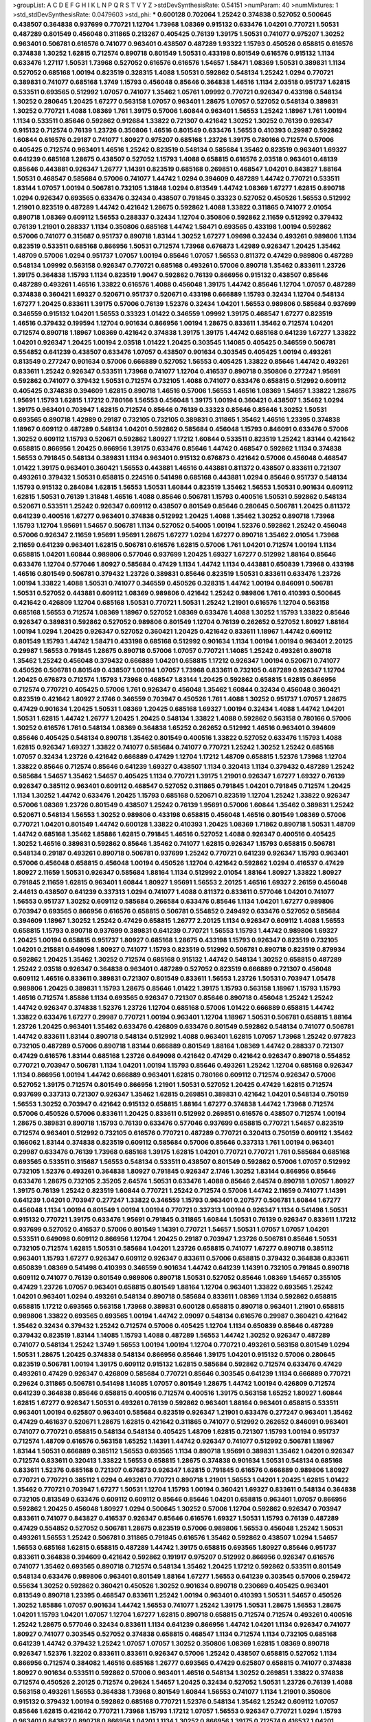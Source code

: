 >groupList:
A C D E F G H I K L
N P Q R S T V Y Z 
>stdDevSynthesisRate:
0.54151 
>numParam:
40
>numMixtures:
1
>std_stdDevSynthesisRate:
0.0479603
>std_phi:
***
0.600128 0.702064 1.25242 0.374838 0.527052 0.500645 0.438507 0.364838 0.937699 0.770721
1.12704 1.73968 1.08369 0.915132 0.633476 1.04201 0.770721 1.50531 0.487289 0.801549
0.456048 0.311865 0.213267 0.405425 0.76139 1.39175 1.50531 0.741077 0.975207 1.30252
0.963401 0.506781 0.616576 0.741077 0.963401 0.438507 0.487289 1.93322 1.15793 0.450526
0.658815 0.616576 0.374838 1.30252 1.62815 0.712574 0.890718 0.801549 1.50531 0.433198
0.801549 0.616576 0.915132 1.1134 0.633476 1.27117 1.50531 1.73968 0.527052 0.616576
0.616576 1.54657 1.58471 1.08369 1.50531 0.389831 1.1134 0.527052 0.685168 1.00194
0.823519 0.328315 1.4088 1.50531 0.592862 0.548134 1.25242 1.0294 0.770721 0.389831
0.741077 0.685168 1.3749 1.15793 0.456048 0.85646 0.364838 1.46516 1.1134 2.03518
0.951737 1.62815 0.533511 0.693565 0.512992 1.07057 0.741077 1.35462 1.05761 1.09992
0.770721 0.926347 0.433198 0.548134 1.30252 0.280645 1.20425 1.67277 0.563158 1.07057
0.963401 1.28675 1.07057 0.527052 0.548134 0.389831 1.30252 0.770721 1.4088 1.08369
1.761 1.39175 0.57006 1.60844 0.963401 1.56553 1.25242 1.18967 1.761 1.00194
1.1134 0.533511 0.85646 0.592862 0.912684 1.33822 0.721307 0.421642 1.30252 1.30252
0.76139 0.926347 0.915132 0.712574 0.76139 1.23726 0.350806 1.46516 0.801549 0.633476
1.56553 0.410393 0.29987 0.592862 1.60844 0.616576 0.29187 0.741077 1.80927 0.975207
0.685168 1.23726 1.39175 0.780166 0.712574 0.57006 0.405425 0.712574 0.963401 1.46516
1.25242 0.823519 0.548134 0.585684 1.35462 0.823519 0.963401 1.69327 0.641239 0.685168
1.28675 0.438507 0.527052 1.15793 1.4088 0.658815 0.616576 2.03518 0.963401 0.48139
0.85646 0.443881 0.926347 1.26777 1.14391 0.823519 0.685168 0.269851 0.468547 1.04201
0.843827 1.88164 1.50531 0.468547 0.585684 0.57006 0.741077 1.44742 1.0294 0.394609
0.487289 1.44742 0.770721 0.533511 1.83144 1.07057 1.00194 0.506781 0.732105 1.31848
1.0294 0.813549 1.44742 1.08369 1.67277 1.62815 0.890718 1.0294 0.926347 0.693565
0.633476 0.32434 0.438507 0.791845 0.33323 0.527052 0.450526 1.56553 0.512992 1.21901
0.823519 0.487289 1.44742 0.421642 1.28675 0.592862 1.4088 1.33822 0.311865 0.741077
2.01054 0.890718 1.08369 0.609112 1.56553 0.288337 0.32434 1.12704 0.350806 0.592862
2.11659 0.512992 0.379432 0.76139 1.21901 0.288337 1.1134 0.350806 0.685168 1.44742
1.58471 0.693565 0.433198 1.00194 0.592862 0.57006 0.741077 0.315687 0.951737 0.890718
1.83144 1.30252 1.67277 1.09698 0.32434 0.493261 0.989806 1.1134 0.823519 0.533511
0.685168 0.866956 1.50531 0.712574 1.73968 0.676873 1.42989 0.926347 1.20425 1.35462
1.48709 0.57006 1.0294 0.951737 1.07057 1.00194 0.85646 1.07057 1.56553 0.811372
0.47429 0.989806 0.487289 0.548134 1.09992 0.563158 0.926347 0.770721 0.685168 0.493261
0.57006 0.890718 1.35462 0.833611 1.23726 1.39175 0.364838 1.15793 1.1134 0.823519
1.9047 0.592862 0.76139 0.866956 0.915132 0.438507 0.85646 0.487289 0.493261 1.46516
1.33822 0.616576 1.4088 0.456048 1.39175 1.44742 0.85646 1.12704 1.07057 0.487289
0.374838 0.360421 1.69327 0.520671 0.951737 0.520671 0.433198 0.666889 1.15793 0.32434
1.12704 0.548134 1.67277 1.20425 0.833611 1.39175 0.57006 0.76139 1.52376 0.32434
1.04201 1.56553 0.989806 0.585684 0.937699 0.346559 0.915132 1.04201 1.56553 0.33323
1.01422 0.346559 1.09992 1.39175 0.468547 1.67277 0.823519 1.46516 0.379432 0.199594
1.12704 0.901634 0.866956 1.00194 1.28675 0.833611 1.35462 0.712574 1.04201 0.712574
0.890718 1.18967 1.08369 0.421642 0.374838 1.39175 1.39175 1.44742 0.685168 0.641239
1.67277 1.33822 1.04201 0.926347 1.20425 1.00194 2.03518 1.01422 1.20425 0.303545
1.14085 0.405425 0.346559 0.506781 0.554852 0.641239 0.438507 0.633476 1.07057 0.438507
0.901634 0.303545 0.405425 1.00194 0.493261 0.813549 0.277247 0.901634 0.57006 0.666889
0.527052 1.56553 0.405425 1.33822 0.85646 1.44742 0.493261 0.833611 1.25242 0.926347
0.533511 1.73968 0.741077 1.12704 0.416537 0.890718 0.350806 0.277247 1.95691 0.592862
0.741077 0.379432 1.50531 0.712574 0.732105 1.4088 0.741077 0.633476 0.658815 0.512992
0.609112 0.405425 0.374838 0.394609 1.62815 0.890718 1.46516 0.57006 1.56553 1.46516
1.08369 1.54657 1.33822 1.28675 1.95691 1.15793 1.62815 1.17212 0.780166 1.56553
0.456048 1.39175 1.00194 0.360421 0.438507 1.35462 1.0294 1.39175 0.963401 0.703947
1.62815 0.712574 0.85646 0.76139 0.33323 0.85646 0.85646 1.30252 1.50531 0.693565
0.890718 1.42989 0.29187 0.732105 0.732105 0.389831 0.311865 1.35462 1.46516 1.23395
0.374838 1.18967 0.609112 0.487289 0.548134 1.04201 0.592862 0.585684 0.456048 1.15793
0.846091 0.633476 0.57006 1.30252 0.609112 1.15793 0.520671 0.592862 1.80927 1.17212
1.60844 0.533511 0.823519 1.25242 1.83144 0.421642 0.658815 0.866956 1.20425 0.866956
1.39175 0.633476 0.85646 1.44742 0.468547 0.592862 1.1134 0.374838 1.56553 0.791845
0.548134 0.389831 1.1134 0.963401 0.915132 0.676873 0.421642 0.57006 0.456048 0.468547
1.01422 1.39175 0.963401 0.360421 1.56553 0.443881 1.46516 0.443881 0.811372 0.438507
0.833611 0.721307 0.493261 0.379432 1.50531 0.658815 0.224516 0.541498 0.685168 0.443881
1.0294 0.85646 0.951737 0.548134 1.15793 0.915132 0.284084 1.62815 1.56553 1.50531
1.60844 0.823519 1.35462 1.56553 1.50531 0.901634 0.609112 1.62815 1.50531 0.76139
1.31848 1.46516 1.4088 0.85646 0.506781 1.15793 0.400516 1.50531 0.592862 0.548134
0.520671 0.533511 1.25242 0.926347 0.609112 0.438507 0.801549 0.85646 0.280645 0.506781
1.20425 0.811372 0.641239 0.400516 1.67277 0.963401 0.374838 0.512992 1.20425 1.4088
1.35462 1.30252 0.890718 1.73968 1.15793 1.12704 1.95691 1.54657 0.506781 1.1134
0.527052 0.54005 1.00194 1.52376 0.592862 1.25242 0.456048 0.57006 0.926347 2.11659
1.95691 1.95691 1.28675 1.67277 1.0294 1.67277 0.890718 1.35462 2.01054 1.73968
2.11659 0.641239 0.963401 1.62815 0.506781 0.616576 1.62815 0.57006 1.761 1.04201
0.712574 1.00194 1.1134 0.658815 1.04201 1.60844 0.989806 0.577046 0.937699 1.20425
1.69327 1.67277 0.512992 1.88164 0.85646 0.633476 1.12704 0.577046 1.80927 0.585684
0.47429 1.1134 1.44742 1.1134 0.443881 0.650839 1.73968 0.433198 1.46516 0.801549
0.506781 0.379432 1.23726 0.389831 0.85646 0.823519 1.50531 0.833611 0.633476 1.23726
1.00194 1.33822 1.4088 1.50531 0.741077 0.346559 0.450526 0.328315 1.44742 1.00194
0.846091 0.506781 1.50531 0.527052 0.443881 0.609112 1.08369 0.989806 0.421642 1.25242
0.989806 1.761 0.410393 0.500645 0.421642 0.426809 1.12704 0.685168 1.50531 0.770721
1.50531 1.25242 1.21901 0.616576 1.12704 0.563158 0.685168 1.56553 0.712574 1.08369
1.18967 0.527052 1.08369 0.633476 1.4088 1.30252 1.15793 1.33822 0.85646 0.926347
0.389831 0.592862 0.527052 0.989806 0.801549 1.12704 0.76139 0.262652 0.527052 1.80927
1.88164 1.00194 1.0294 1.20425 0.926347 0.527052 0.360421 1.20425 0.421642 0.833611
1.18967 1.44742 0.609112 0.801549 1.15793 1.44742 1.58471 0.433198 0.685168 0.512992
0.901634 1.1134 1.00194 1.00194 0.963401 2.20125 0.29987 1.56553 0.791845 1.28675
0.890718 0.57006 1.07057 0.770721 1.14085 1.25242 0.493261 0.890718 1.35462 1.25242
0.456048 0.379432 0.666889 1.04201 0.658815 1.17212 0.926347 1.00194 0.520671 0.741077
0.450526 0.506781 0.801549 0.438507 1.00194 1.07057 1.73968 0.833611 0.732105 0.487289
0.926347 1.12704 1.20425 0.676873 0.712574 1.15793 1.73968 0.468547 1.83144 1.20425
0.592862 0.658815 1.62815 0.866956 0.712574 0.770721 0.405425 0.57006 1.761 0.926347
0.456048 1.35462 1.60844 0.32434 0.456048 0.360421 0.823519 0.421642 1.80927 2.1746
0.346559 0.703947 0.450526 1.761 1.4088 1.30252 0.951737 1.07057 1.28675 0.47429
0.901634 1.20425 1.50531 1.08369 1.20425 0.685168 1.69327 1.00194 0.32434 1.4088
1.44742 1.04201 1.50531 1.62815 1.44742 1.26777 1.20425 1.20425 0.548134 1.33822
1.4088 0.592862 0.563158 0.780166 0.57006 1.30252 0.616576 1.761 0.548134 1.08369
0.364838 1.65252 0.262652 0.512992 1.46516 0.963401 0.394609 0.85646 0.405425 0.548134
0.890718 1.35462 0.801549 0.400516 1.33822 0.527052 0.633476 1.15793 1.4088 1.62815
0.926347 1.69327 1.33822 0.741077 0.585684 0.741077 0.770721 1.25242 1.30252 1.25242
0.685168 1.07057 0.32434 1.23726 0.421642 0.666889 0.47429 1.12704 1.17212 1.48709
0.658815 1.52376 1.73968 1.12704 1.33822 0.85646 0.712574 0.85646 0.641239 1.69327
0.438507 1.1134 0.320413 1.1134 0.379432 0.487289 1.25242 0.585684 1.54657 1.35462
1.54657 0.405425 1.1134 0.770721 1.39175 1.21901 0.926347 1.67277 1.69327 0.76139
0.926347 0.385112 0.963401 0.609112 0.468547 0.527052 0.311865 0.791845 1.04201 0.791845
0.712574 1.20425 1.1134 1.30252 1.44742 0.633476 1.20425 1.15793 0.685168 0.520671
0.823519 1.12704 1.25242 1.33822 0.926347 0.57006 1.08369 1.23726 0.801549 0.438507
1.25242 0.76139 1.95691 0.57006 1.60844 1.35462 0.389831 1.25242 0.520671 0.548134
1.56553 1.30252 0.989806 0.433198 0.658815 0.456048 1.46516 0.801549 1.08369 0.57006
0.770721 1.04201 0.801549 1.44742 0.600128 1.33822 0.410393 1.20425 1.08369 1.71862
0.890718 1.50531 1.48709 1.44742 0.685168 1.35462 1.85886 1.62815 0.791845 1.46516
0.527052 1.4088 0.926347 0.400516 0.405425 1.30252 1.46516 0.389831 0.592862 0.85646
1.35462 0.741077 1.62815 0.926347 1.15793 0.658815 0.506781 0.548134 0.29187 0.493261
0.890718 0.506781 0.937699 1.25242 0.770721 0.641239 0.926347 1.15793 0.963401 0.57006
0.456048 0.658815 0.456048 1.00194 0.450526 1.12704 0.421642 0.592862 1.0294 0.416537
0.47429 1.80927 2.11659 1.50531 0.926347 0.585684 1.88164 1.1134 0.512992 2.01054
1.88164 1.80927 1.33822 1.80927 0.791845 2.11659 1.62815 0.963401 1.60844 1.80927
1.95691 1.56553 2.20125 1.46516 1.69327 2.26159 0.456048 2.44613 0.438507 0.641239
0.337313 1.0294 0.741077 1.4088 0.811372 0.833611 0.577046 1.04201 0.741077 1.56553
0.951737 1.30252 0.609112 0.585684 0.266584 0.633476 0.85646 1.1134 1.04201 1.67277
0.989806 0.703947 0.693565 0.866956 0.616576 0.658815 0.506781 0.554852 0.249492 0.633476
0.527052 0.585684 0.394609 1.18967 1.30252 1.25242 0.47429 0.658815 1.26777 2.20125
1.1134 0.926347 0.609112 1.4088 1.56553 0.658815 1.15793 0.890718 0.937699 0.389831
0.641239 0.770721 1.56553 1.15793 1.44742 0.989806 1.69327 1.20425 1.00194 0.658815
0.951737 1.80927 0.685168 1.28675 0.433198 1.15793 0.926347 0.823519 0.732105 1.04201
0.215881 0.649098 1.80927 0.741077 1.15793 0.823519 0.512992 0.506781 0.890718 0.823519
0.879934 0.592862 1.20425 1.35462 1.30252 0.712574 0.685168 0.915132 1.44742 0.548134
1.30252 0.658815 0.487289 1.25242 2.03518 0.926347 0.364838 0.963401 0.487289 0.527052
0.823519 0.666889 0.721307 0.456048 0.609112 1.46516 0.833611 0.389831 0.721307 0.801549
0.833611 1.56553 1.23726 1.50531 0.703947 1.05478 0.989806 1.20425 0.389831 1.15793
1.28675 0.85646 1.01422 1.39175 1.15793 0.563158 1.18967 1.15793 1.15793 1.46516
0.712574 1.85886 1.1134 0.693565 0.926347 0.721307 0.85646 0.890718 0.456048 1.25242
1.25242 1.44742 0.926347 0.374838 1.52376 1.23726 1.12704 0.685168 0.57006 1.01422
0.666889 0.658815 1.44742 1.33822 0.633476 1.67277 0.29987 0.770721 1.00194 0.963401
1.12704 1.18967 1.50531 0.506781 0.658815 1.88164 1.23726 1.20425 0.963401 1.35462
0.633476 0.426809 0.633476 0.801549 0.592862 0.548134 0.741077 0.506781 1.44742 0.833611
1.83144 0.890718 0.548134 0.512992 1.4088 0.963401 1.62815 1.07057 1.73968 1.25242
0.977823 0.732105 0.487289 0.57006 0.890718 1.83144 0.666889 0.801549 1.88164 1.08369
1.44742 0.288337 0.721307 0.47429 0.616576 1.83144 0.685168 1.23726 0.649098 0.421642
0.47429 0.421642 0.926347 0.890718 0.554852 0.770721 0.703947 0.506781 1.1134 1.04201
1.00194 1.15793 0.85646 0.493261 1.25242 1.12704 0.685168 0.926347 1.1134 0.866956
1.00194 1.44742 0.666889 0.963401 1.62815 0.780166 0.609112 0.712574 0.926347 0.57006
0.527052 1.39175 0.712574 0.801549 0.866956 1.21901 1.50531 0.527052 1.20425 0.47429
1.62815 0.712574 0.937699 0.337313 0.721307 0.926347 1.35462 1.62815 0.269851 0.389831
0.421642 1.04201 0.548134 0.750159 1.56553 1.30252 0.703947 0.421642 0.915132 0.658815
1.88164 1.67277 0.374838 1.44742 1.73968 0.712574 0.57006 0.450526 0.57006 0.833611
1.20425 0.833611 0.512992 0.269851 0.616576 0.438507 0.712574 1.00194 1.28675 0.389831
0.890718 1.15793 0.76139 0.633476 0.577046 0.937699 0.658815 0.770721 1.54657 0.823519
0.712574 0.963401 0.512992 0.732105 0.616576 0.770721 0.487289 0.770721 0.320413 0.750159
0.609112 1.35462 0.166062 1.83144 0.374838 0.823519 0.609112 0.585684 0.57006 0.85646
0.337313 1.761 1.00194 0.963401 0.29987 0.633476 0.76139 1.73968 0.685168 1.39175
1.62815 1.04201 0.770721 0.770721 1.761 0.585684 0.685168 0.693565 0.533511 0.315687
1.56553 0.548134 0.533511 0.438507 0.801549 0.592862 0.57006 1.07057 0.512992 0.732105
1.52376 0.493261 0.364838 1.80927 0.791845 0.926347 2.1746 1.30252 1.83144 0.866956
0.85646 0.633476 1.28675 0.732105 2.35205 2.64574 1.50531 0.633476 1.4088 0.85646
2.64574 0.890718 1.07057 1.80927 1.39175 0.76139 1.25242 0.823519 1.60844 0.770721
1.25242 0.712574 0.57006 1.44742 2.11659 0.741077 1.14391 0.641239 1.04201 0.703947
0.277247 1.33822 0.346559 1.15793 0.963401 0.207577 0.506781 1.60844 1.67277 0.456048
1.1134 1.00194 0.801549 1.00194 1.00194 0.770721 0.337313 1.00194 0.926347 1.1134
0.541498 1.50531 0.915132 0.770721 1.39175 0.633476 1.95691 0.791845 0.311865 1.60844
1.50531 0.76139 0.926347 0.833611 1.17212 0.937699 0.527052 0.416537 0.57006 0.801549
1.14391 0.770721 1.54657 1.50531 1.07057 1.07057 1.04201 0.533511 0.649098 0.609112
0.866956 1.12704 1.20425 0.29187 0.703947 1.23726 0.506781 0.85646 1.50531 0.732105
0.712574 1.62815 1.50531 0.585684 1.04201 1.23726 0.658815 0.741077 1.67277 0.890718
0.385112 0.963401 1.15793 1.67277 0.926347 0.609112 0.926347 0.833611 0.57006 0.658815
0.379432 0.364838 0.833611 0.650839 1.08369 0.541498 0.410393 0.346559 0.901634 1.44742
0.641239 1.14391 0.732105 0.791845 0.890718 0.609112 0.741077 0.76139 0.801549 0.989806
0.890718 1.50531 0.527052 0.85646 1.08369 1.54657 0.355105 0.47429 1.23726 1.07057
0.963401 0.658815 0.801549 1.88164 1.12704 0.963401 1.33822 0.693565 1.25242 1.04201
0.963401 1.0294 0.493261 0.548134 0.890718 0.585684 0.833611 1.08369 1.1134 0.592862
0.658815 0.658815 1.17212 0.693565 0.563158 1.73968 0.389831 0.600128 0.658815 0.890718
0.963401 1.21901 0.658815 0.989806 1.33822 0.693565 0.693565 1.00194 1.44742 2.09097
0.548134 0.616576 0.29987 0.360421 0.421642 1.35462 0.32434 0.379432 1.25242 0.712574
0.57006 0.405425 1.12704 1.1134 0.650839 0.85646 0.487289 0.379432 0.823519 1.83144
1.14085 1.15793 1.4088 0.487289 1.56553 1.44742 1.30252 0.926347 0.487289 0.741077
0.548134 1.25242 1.3749 1.56553 1.00194 1.00194 1.12704 0.770721 0.493261 0.563158
0.801549 1.0294 1.50531 1.28675 1.20425 0.374838 0.548134 0.866956 0.85646 1.39175
1.04201 0.915132 0.57006 0.280645 0.823519 0.506781 1.00194 1.39175 0.609112 0.915132
1.62815 0.585684 0.592862 0.712574 0.633476 0.47429 0.493261 0.47429 0.926347 0.426809
0.585684 0.770721 0.85646 0.303545 0.641239 1.1134 0.666889 0.770721 0.29624 0.311865
0.506781 0.541498 1.14085 1.07057 0.801549 1.28675 1.44742 1.00194 0.426809 0.712574
0.641239 0.364838 0.85646 0.658815 0.400516 0.712574 0.400516 1.39175 0.563158 1.65252
1.80927 1.60844 1.62815 1.67277 0.926347 1.50531 0.493261 0.76139 0.592862 0.963401
1.88164 0.963401 0.658815 0.533511 0.963401 1.00194 0.625807 0.963401 0.585684 0.823519
0.926347 1.21901 0.633476 0.277247 0.963401 1.35462 0.47429 0.461637 0.520671 1.28675
1.62815 0.421642 0.311865 0.741077 0.512992 0.262652 0.846091 0.963401 0.741077 0.770721
0.658815 0.548134 0.548134 0.405425 1.48709 1.62815 0.721307 1.15793 1.00194 0.951737
0.712574 1.48709 0.616576 0.563158 1.65252 1.14391 1.44742 0.926347 0.741077 0.512992
0.506781 1.18967 1.83144 1.50531 0.666889 0.385112 1.56553 0.693565 1.1134 0.890718
1.95691 0.389831 1.35462 1.04201 0.926347 0.712574 0.833611 0.320413 1.33822 1.56553
0.658815 1.28675 0.374838 0.901634 1.50531 0.548134 0.685168 0.833611 1.52376 0.685168
0.721307 0.676873 0.926347 1.62815 0.791845 0.616576 0.666889 0.989806 1.80927 0.770721
0.770721 0.385112 1.0294 0.493261 0.770721 0.890718 1.21901 1.56553 1.04201 1.20425
1.62815 1.01422 1.35462 0.770721 0.703947 1.67277 1.50531 1.12704 1.15793 1.00194
0.360421 1.69327 0.833611 0.548134 0.364838 0.732105 0.813549 0.633476 0.609112 0.609112
0.85646 0.85646 1.04201 0.658815 0.963401 1.07057 0.866956 0.592862 1.20425 0.456048
1.80927 1.0294 0.500645 1.30252 0.57006 1.12704 0.592862 0.926347 0.703947 0.833611
0.741077 0.843827 0.416537 0.926347 0.85646 0.616576 1.69327 1.50531 1.15793 0.76139
0.487289 0.47429 0.554852 0.527052 0.506781 1.28675 0.823519 0.57006 0.989806 1.56553
0.456048 1.25242 1.50531 0.493261 1.56553 1.25242 0.506781 0.311865 0.791845 0.616576
1.35462 0.592862 0.438507 1.0294 1.54657 1.56553 0.685168 1.62815 0.658815 0.487289
1.44742 1.39175 0.658815 0.693565 1.80927 0.85646 0.951737 0.833611 0.364838 0.394609
0.421642 0.592862 0.191917 0.975207 0.512992 0.866956 0.926347 0.616576 0.741077 1.35462
0.693565 0.890718 0.712574 0.548134 1.35462 1.20425 1.17212 0.592862 0.533511 0.801549
0.548134 0.633476 0.989806 0.963401 0.801549 1.88164 1.67277 1.56553 0.641239 0.303545
0.57006 0.259472 0.55634 1.30252 0.592862 0.360421 0.450526 1.30252 0.901634 0.890718
0.230669 0.405425 0.963401 0.813549 0.890718 1.23395 0.468547 0.833611 1.25242 1.00194
0.963401 0.410393 1.50531 1.54657 0.450526 1.30252 1.85886 1.07057 0.901634 1.44742
1.56553 0.741077 1.25242 1.39175 1.50531 1.28675 1.56553 1.28675 1.04201 1.15793
1.04201 1.07057 1.12704 1.67277 1.62815 0.890718 0.658815 0.712574 0.712574 0.493261
0.400516 1.25242 1.28675 0.577046 0.32434 0.833611 1.1134 0.641239 0.866956 1.44742
1.04201 1.1134 0.926347 0.741077 1.80927 0.741077 0.303545 0.527052 0.374838 0.658815
0.468547 1.1134 0.712574 1.1134 0.732105 0.685168 0.641239 1.44742 0.379432 1.25242
1.07057 1.07057 1.30252 0.350806 1.08369 1.62815 1.08369 0.890718 0.926347 1.52376
1.32202 0.833611 0.833611 0.926347 0.57006 1.25242 0.438507 0.658815 0.527052 1.1134
0.866956 0.712574 0.384082 1.46516 0.685168 1.26777 0.693565 0.47429 0.625807 0.658815
0.741077 0.374838 1.80927 0.901634 0.533511 0.592862 0.57006 0.963401 1.46516 0.548134
1.30252 0.269851 1.33822 0.374838 0.712574 0.450526 2.20125 0.712574 0.29624 1.54657
1.20425 0.32434 0.527052 1.50531 1.23726 0.76139 1.4088 0.563158 0.493261 1.56553
0.364838 1.73968 0.801549 1.60844 1.56553 0.741077 1.1134 1.21901 0.350806 0.915132
0.379432 1.00194 0.592862 0.685168 0.770721 1.52376 0.548134 1.35462 1.25242 0.609112
1.07057 0.85646 1.62815 0.421642 0.770721 1.73968 1.15793 1.17212 1.07057 1.56553
0.926347 0.770721 1.0294 1.15793 0.963401 0.843827 0.890718 0.866956 1.04201 1.1134
1.30252 0.866956 1.39175 0.712574 0.416537 1.04201 0.337313 0.609112 0.791845 0.963401
1.30252 1.20425 1.20425 1.56553 0.364838 1.60844 0.770721 1.33822 1.15793 0.592862
1.1134 0.76139 0.901634 1.01422 1.25242 0.29987 0.456048 1.20425 0.951737 1.28675
0.741077 1.15793 1.46516 0.770721 0.926347 1.30252 0.641239 0.633476 0.438507 0.685168
0.548134 1.69327 0.493261 1.18967 0.506781 0.770721 0.712574 0.438507 1.30252 1.04201
0.770721 1.1134 0.650839 1.20425 0.506781 0.633476 1.44742 1.0294 0.963401 0.693565
0.456048 0.833611 0.369309 1.761 1.25242 0.926347 0.750159 1.0294 0.346559 0.350806
0.963401 0.337313 1.20425 0.901634 1.00194 0.791845 0.76139 0.703947 1.12704 0.527052
0.315687 0.890718 1.00194 0.741077 0.57006 1.98089 0.548134 0.360421 1.67277 0.890718
1.0294 0.658815 0.527052 1.62815 1.04201 0.57006 0.609112 0.975207 0.732105 0.438507
1.15793 0.426809 0.901634 0.541498 0.592862 1.0294 1.44742 0.592862 1.26777 0.989806
1.21901 0.926347 1.00194 1.33822 0.57006 1.73968 1.08369 1.15793 1.50531 1.37122
0.770721 1.35462 0.641239 0.712574 1.20425 0.741077 0.633476 0.741077 0.585684 0.693565
0.963401 1.50531 0.658815 0.866956 0.554852 0.548134 0.374838 1.60844 1.00194 0.926347
0.32434 0.926347 1.42989 0.926347 0.926347 0.750159 0.712574 1.08369 0.770721 1.1134
0.592862 0.85646 0.405425 0.438507 1.73968 1.1134 1.56553 1.08369 0.890718 0.890718
0.426809 0.269851 1.23726 0.770721 0.360421 1.0294 1.05761 1.85886 0.963401 1.44742
0.405425 0.641239 0.512992 0.890718 0.616576 0.57006 0.633476 0.548134 1.21901 1.44742
0.890718 0.641239 1.80927 1.08369 0.592862 0.468547 0.493261 1.1134 1.50531 1.35462
0.741077 0.685168 0.712574 0.76139 1.18967 0.926347 1.17212 0.791845 1.23726 0.29987
1.18967 0.438507 0.616576 0.770721 0.791845 0.963401 1.44742 1.54657 1.0294 0.741077
0.879934 0.685168 0.400516 0.843827 1.25242 1.44742 1.35462 1.1134 1.08369 1.52376
0.389831 1.60844 0.389831 0.741077 0.601737 0.548134 1.04201 0.770721 0.963401 1.26777
0.666889 0.512992 0.493261 0.666889 0.506781 0.633476 1.08369 0.676873 1.00194 0.350806
0.493261 0.438507 0.616576 0.963401 0.548134 1.20425 0.29187 0.350806 1.60844 1.44742
0.912684 1.25242 1.46516 0.963401 0.770721 1.08369 1.42989 0.879934 0.641239 1.69327
1.35462 0.658815 0.47429 0.890718 0.57006 1.15793 1.67277 1.00194 0.592862 0.658815
0.890718 1.56553 0.405425 1.62815 1.21901 1.33822 1.25242 1.20425 1.33822 1.04201
0.616576 1.88164 1.39175 0.963401 0.389831 0.350806 0.468547 1.54657 1.62815 0.693565
0.801549 1.25242 0.823519 0.512992 0.47429 1.20425 0.741077 0.801549 0.389831 1.15793
0.585684 0.533511 0.741077 1.62815 1.25242 0.548134 0.989806 0.461637 0.487289 0.527052
0.85646 1.761 0.926347 0.548134 1.56553 1.50531 0.554852 0.493261 1.30252 0.975207
0.915132 0.433198 0.770721 0.963401 0.421642 0.57006 1.35462 1.07057 0.350806 0.487289
0.811372 1.48709 1.67277 1.15793 1.00194 1.95691 0.47429 0.633476 0.548134 1.04201
0.741077 0.592862 1.62815 0.456048 0.461637 0.548134 0.369309 0.926347 0.989806 0.421642
0.76139 0.288337 0.57006 0.577046 0.592862 1.80927 1.50531 1.25242 0.666889 1.07057
1.04201 0.616576 0.288337 0.85646 0.712574 0.311865 0.592862 0.658815 0.456048 0.890718
0.770721 0.791845 1.1134 0.548134 0.866956 0.456048 0.438507 1.23726 1.00194 0.658815
0.823519 0.533511 0.801549 0.823519 1.18967 0.926347 0.658815 0.512992 0.801549 0.76139
0.926347 1.01694 0.801549 0.405425 0.791845 0.360421 0.374838 1.20425 0.456048 0.641239
1.58471 0.633476 0.926347 1.52376 1.39175 0.76139 0.527052 1.83144 0.346559 0.975207
0.548134 0.926347 0.493261 1.1134 1.21901 1.56553 1.44742 0.823519 0.592862 1.08369
0.741077 0.712574 1.62815 1.25242 0.801549 1.25242 1.28675 1.1134 0.658815 1.07057
0.712574 0.633476 1.3749 1.67277 0.741077 0.149438 0.658815 0.468547 1.35462 0.963401
1.20425 1.20425 0.512992 0.487289 1.1134 1.15793 0.741077 0.616576 0.712574 0.487289
0.963401 0.57006 1.39175 0.616576 0.85646 0.548134 1.12704 1.44742 0.926347 1.69327
1.20425 0.823519 0.592862 0.791845 1.09992 1.56553 1.26777 0.823519 1.00194 1.09992
0.541498 1.0294 1.56553 0.500645 0.963401 0.461637 0.712574 0.801549 0.658815 1.62815
0.791845 0.527052 1.50531 0.732105 0.554852 0.585684 0.833611 0.47429 0.500645 0.85646
1.56553 0.57006 0.527052 0.676873 1.83144 0.438507 1.20425 0.658815 0.548134 0.811372
0.782258 0.693565 0.493261 0.915132 1.60844 1.25242 0.866956 0.658815 1.50531 0.433198
1.23726 0.592862 0.456048 0.750159 1.46516 0.85646 1.60844 0.450526 0.685168 0.926347
0.350806 0.791845 0.833611 0.500645 1.15793 2.03518 0.438507 0.879934 1.07057 0.506781
0.487289 0.379432 1.50531 0.833611 0.823519 0.57006 1.08369 0.770721 0.32434 1.33822
0.901634 1.15793 1.30252 1.23726 1.18967 1.07057 1.62815 1.44742 1.04201 0.770721
0.527052 0.554852 0.592862 0.770721 0.823519 1.25242 0.592862 1.08369 1.39175 0.47429
0.609112 1.04201 0.374838 1.0294 0.585684 1.17212 0.207577 0.791845 0.33323 0.47429
0.658815 0.512992 0.85646 0.915132 0.989806 0.85646 0.450526 0.405425 1.50531 0.592862
0.493261 0.405425 1.15793 1.44742 1.46516 0.592862 1.48709 0.563158 0.563158 0.823519
0.506781 1.15793 0.926347 0.266584 1.25242 0.360421 0.527052 1.14391 0.374838 0.239896
0.712574 0.592862 1.62815 1.04201 1.62815 0.85646 1.25242 1.07057 0.592862 1.54657
1.04201 1.60844 0.712574 0.433198 0.703947 0.801549 0.315687 0.85646 0.901634 0.890718
1.44742 1.35462 0.85646 1.18967 1.17212 1.50531 0.592862 0.813549 0.732105 1.20425
1.08369 0.548134 1.17212 0.592862 0.963401 1.17212 1.30252 0.703947 0.770721 0.741077
1.44742 0.741077 1.42989 0.712574 0.468547 1.1134 1.15793 1.17212 1.21901 1.28675
1.56553 1.33822 0.823519 0.989806 0.616576 1.20425 0.963401 0.303545 1.69327 0.721307
0.609112 1.15793 0.76139 0.963401 0.963401 0.963401 0.76139 0.833611 0.685168 1.67277
0.833611 0.548134 0.548134 0.405425 1.67277 0.468547 0.633476 1.30252 1.17212 1.20425
1.1134 1.00194 1.28675 0.519278 1.39175 0.901634 1.30252 1.00194 0.685168 1.0294
1.35462 1.0294 0.676873 0.487289 0.926347 0.512992 0.750159 1.1134 0.311865 0.609112
1.62815 0.866956 0.833611 0.666889 0.641239 1.15793 0.685168 0.585684 0.527052 1.54657
0.421642 1.9047 0.791845 0.303545 1.23726 0.405425 0.609112 0.76139 0.85646 0.527052
0.750159 1.0294 1.46516 1.15793 1.23726 1.20425 0.506781 1.15793 0.633476 1.35462
0.658815 0.47429 0.732105 1.50531 1.30252 0.685168 1.07057 1.0294 0.685168 0.592862
1.1134 0.633476 0.288337 0.685168 1.46516 1.07057 0.592862 0.85646 0.633476 0.541498
1.33822 1.62815 1.88164 0.915132 1.35462 0.633476 1.52376 0.456048 0.712574 0.548134
0.554852 1.12704 1.1134 0.685168 1.25242 1.30252 0.770721 0.963401 1.35462 0.641239
0.801549 0.487289 0.641239 1.15793 0.493261 0.533511 0.770721 0.609112 0.833611 0.801549
0.833611 0.554852 1.15793 1.15793 0.76139 0.616576 1.88164 1.4088 1.12704 1.20425
0.926347 1.0294 1.95691 0.750159 0.592862 2.11659 0.926347 0.315687 1.1134 1.25242
0.712574 0.616576 1.52376 0.823519 0.890718 1.62815 0.76139 0.527052 0.303545 0.374838
2.01054 1.95691 2.11659 1.33822 1.35462 1.33822 0.890718 0.616576 1.28675 1.48709
0.633476 1.07057 0.732105 0.975207 1.39175 1.25242 0.541498 0.866956 0.712574 0.600128
0.741077 1.44742 0.658815 1.23726 1.17212 0.456048 0.616576 0.616576 0.405425 1.07057
0.199594 0.177438 0.438507 0.712574 1.46516 0.405425 0.456048 1.80927 1.69327 0.609112
1.07057 1.62815 0.633476 1.23726 1.35462 1.46516 1.33822 0.616576 1.4088 0.585684
0.493261 0.823519 0.592862 0.527052 1.0294 0.823519 0.633476 1.44742 1.0294 0.410393
1.17212 0.616576 0.926347 1.67277 0.666889 0.389831 0.963401 1.46516 1.56553 0.866956
1.15793 1.50531 0.609112 0.456048 0.421642 0.405425 0.346559 1.52376 1.44742 0.32434
1.73968 1.56553 0.445072 0.585684 0.191917 0.732105 1.56553 0.468547 0.512992 1.33822
0.512992 1.54657 0.527052 0.666889 0.456048 0.328315 0.890718 0.394609 1.80927 0.641239
1.07057 0.284846 0.633476 1.00194 1.4088 0.741077 0.750159 0.741077 0.239896 0.801549
0.405425 1.44742 1.46516 0.548134 0.791845 0.641239 0.676873 0.741077 0.493261 1.6481
1.17212 1.67277 0.975207 0.57006 1.39175 1.4088 0.685168 0.801549 1.20425 1.62815
0.438507 1.44742 0.890718 0.926347 1.00194 0.890718 0.685168 0.541498 0.633476 0.963401
0.76139 0.577046 0.650839 0.658815 0.346559 0.360421 0.926347 1.33822 0.937699 1.08369
0.712574 0.890718 0.703947 1.83144 1.50531 1.39175 1.18967 0.57006 0.341447 1.30252
1.88164 1.08369 0.337313 0.712574 0.577046 0.487289 1.20425 0.915132 0.57006 0.57006
0.421642 0.890718 0.641239 0.360421 0.280645 0.487289 1.00194 0.750159 1.761 1.95691
0.585684 1.25242 1.1134 0.57006 1.95691 0.47429 0.801549 0.592862 1.00194 0.658815
1.18967 1.80927 1.04201 0.823519 1.15793 0.506781 1.25242 0.712574 0.85646 0.456048
0.989806 1.56553 1.33822 0.866956 1.30252 1.44742 0.912684 1.12704 0.456048 0.527052
0.389831 1.14391 0.506781 1.20425 0.468547 0.791845 0.33323 1.12704 1.33822 0.609112
1.20425 1.21901 1.73968 1.33822 1.48709 0.426809 0.641239 1.00194 1.73968 0.389831
0.609112 1.15793 0.833611 0.416537 1.30252 1.04201 0.32434 0.801549 0.926347 0.499306
0.641239 0.801549 1.15793 0.57006 1.15793 0.480102 0.633476 1.17212 1.04201 0.512992
1.4088 1.20425 1.67277 0.364838 1.50531 0.29987 0.741077 1.17212 0.823519 1.62815
0.890718 0.288337 0.85646 0.937699 0.350806 1.25242 0.693565 1.73968 1.44742 0.658815
0.791845 0.461637 0.666889 1.1134 1.18967 0.963401 0.527052 1.48709 1.35462 1.25242
0.350806 0.57006 0.199594 0.658815 0.350806 1.73968 1.15793 1.4088 0.676873 1.1134
0.85646 0.585684 0.975207 1.04201 0.405425 0.989806 0.527052 0.890718 0.712574 0.658815
0.456048 0.890718 0.866956 1.48709 0.47429 1.4088 1.18967 1.60844 0.791845 1.30252
1.62815 0.685168 0.438507 1.04201 1.0294 0.712574 1.20425 0.712574 1.44742 1.1134
1.56553 0.592862 1.4088 0.337313 0.879934 0.487289 0.741077 1.69327 0.577046 1.33822
1.50531 1.4088 0.443881 0.741077 0.487289 0.563158 1.0294 0.389831 0.346559 0.506781
0.592862 1.54657 0.487289 0.400516 0.585684 0.493261 0.741077 0.609112 0.506781 0.548134
1.58471 0.693565 0.741077 0.989806 0.658815 1.0294 1.35462 1.1134 0.389831 1.33822
0.426809 0.487289 1.04201 0.770721 0.585684 0.527052 1.25242 1.30252 0.288337 0.712574
0.506781 0.585684 0.741077 1.35462 0.633476 1.01422 0.712574 0.506781 0.600128 0.890718
1.35462 0.385112 0.394609 0.25633 0.585684 1.1134 0.487289 1.25242 1.88164 0.29187
1.00194 1.00194 0.658815 0.609112 0.421642 1.4088 1.9047 1.00194 1.56553 1.15793
1.83144 0.280645 0.548134 1.17212 0.658815 1.44742 0.27389 0.512992 0.989806 0.389831
0.487289 0.658815 0.405425 0.770721 0.512992 0.890718 1.56553 1.08369 0.191917 1.44742
0.548134 0.633476 0.823519 0.833611 1.62815 1.23726 0.963401 0.770721 0.813549 0.456048
0.456048 0.57006 1.20425 1.56553 0.685168 1.25242 1.761 1.88164 1.54657 0.693565
0.658815 1.35462 1.33822 1.44742 1.15793 0.846091 0.633476 0.389831 0.937699 0.47429
1.00194 0.801549 0.506781 0.609112 1.0294 1.23726 1.04201 0.57006 0.641239 1.80927
0.890718 0.890718 0.926347 0.633476 1.12704 1.62815 1.39175 1.46516 0.937699 0.548134
0.450526 0.554852 0.421642 0.592862 0.732105 0.57006 0.500645 1.44742 0.989806 1.32202
0.963401 0.741077 0.512992 1.28675 1.56553 2.03518 1.04201 1.73968 1.46516 1.0294
1.07057 0.926347 0.76139 0.702064 1.1134 0.658815 0.374838 1.07057 0.563158 0.926347
0.541498 1.18967 0.512992 1.50531 0.609112 0.791845 1.1134 0.527052 0.741077 0.823519
0.315687 0.548134 0.770721 0.951737 0.633476 1.39175 0.57006 0.269851 1.44742 0.616576
1.1134 0.456048 0.541498 0.585684 1.25242 1.39175 0.770721 0.308089 0.609112 1.39175
0.989806 0.712574 0.57006 1.04201 0.901634 0.85646 0.438507 2.03518 0.963401 1.33822
0.712574 1.20425 0.989806 0.548134 0.901634 0.76139 1.00194 1.80927 0.712574 0.527052
0.426809 1.50531 1.32202 0.487289 0.585684 1.1134 0.926347 1.12704 0.487289 1.95691
1.00194 1.44742 1.54657 0.685168 0.732105 0.712574 0.712574 0.975207 0.592862 0.57006
0.926347 1.17212 1.26777 0.791845 0.633476 0.541498 1.33822 0.770721 1.62815 0.658815
1.22228 1.0294 0.926347 1.35462 0.592862 1.56553 1.30252 0.685168 0.563158 0.456048
1.52376 1.50531 0.846091 1.20425 0.951737 0.563158 1.25242 0.616576 1.00194 0.303545
0.712574 0.527052 0.685168 0.633476 0.548134 0.712574 0.770721 1.46516 0.57006 1.73968
0.48139 1.1134 0.379432 1.56553 0.801549 0.633476 0.493261 0.926347 0.658815 0.989806
0.890718 0.641239 0.47429 0.685168 0.975207 0.989806 0.890718 0.32434 0.438507 0.438507
0.85646 0.468547 1.69327 0.527052 1.39175 1.56553 1.93322 0.76139 1.69327 0.548134
1.15793 1.00194 0.456048 1.25242 0.585684 1.4088 1.50531 1.04201 0.57006 0.374838
1.46516 0.926347 0.685168 0.609112 0.732105 0.650839 0.266584 1.20425 1.07057 0.926347
0.609112 0.741077 1.25242 1.54657 1.15793 0.901634 0.712574 0.666889 0.609112 1.56553
0.741077 0.823519 0.823519 1.15793 0.57006 0.721307 0.866956 1.50531 1.28675 0.616576
1.56553 0.633476 0.85646 0.76139 1.44742 1.4088 0.676873 1.52376 1.39175 1.56553
1.56553 1.69327 1.62815 0.315687 1.20425 0.533511 0.506781 0.712574 1.20425 0.937699
0.85646 0.585684 1.0294 0.554852 0.823519 1.50531 0.493261 1.15793 0.901634 1.1134
0.833611 1.07057 1.33822 1.20425 0.926347 0.937699 0.563158 1.35462 0.633476 0.721307
0.658815 1.20425 1.04201 0.732105 0.259472 0.269851 0.76139 1.20425 0.666889 1.17212
0.723242 0.527052 0.506781 0.527052 1.50531 1.1134 0.487289 0.721307 0.400516 0.548134
0.801549 0.389831 1.60844 0.533511 1.88164 0.85646 0.702064 1.12704 1.08369 0.512992
0.433198 1.4088 1.46516 0.527052 0.633476 0.823519 0.506781 1.25242 1.88164 0.487289
0.32434 0.57006 0.433198 0.485986 1.33822 1.08369 0.658815 1.60844 0.685168 1.62815
0.527052 1.18967 1.15793 1.08369 1.07057 0.609112 0.456048 0.311865 1.28675 1.44742
0.813549 0.770721 1.44742 1.50531 1.28675 1.08369 1.60844 0.866956 0.85646 1.08369
1.01694 0.963401 0.609112 0.901634 2.11659 1.30252 1.04201 1.15793 1.60844 0.712574
0.57006 0.801549 0.890718 1.1134 1.56553 0.989806 0.926347 1.4088 0.57006 1.30252
0.533511 0.989806 0.315687 0.685168 0.592862 0.426809 0.592862 0.456048 0.732105 1.20425
1.50531 1.20425 0.901634 0.801549 1.23726 0.685168 0.585684 0.548134 1.44742 0.741077
0.249492 0.770721 1.17212 0.421642 0.741077 0.732105 0.926347 0.866956 0.609112 1.23726
1.15793 0.963401 0.563158 1.39175 1.88164 0.666889 0.633476 0.721307 0.277247 0.346559
1.44742 0.676873 0.57006 0.493261 1.83144 0.685168 1.12704 1.04201 0.592862 0.592862
0.548134 1.15793 0.658815 0.712574 1.56553 0.890718 0.866956 1.04201 1.15793 0.616576
0.890718 0.712574 1.46516 1.39175 0.833611 0.658815 1.14391 1.56553 0.215881 1.12704
0.712574 0.416537 0.823519 1.1134 0.685168 1.44742 1.50531 0.360421 1.62815 1.60844
1.56553 1.00194 0.703947 0.963401 0.616576 0.633476 0.374838 0.963401 1.07057 1.56553
0.350806 0.592862 0.311865 1.0294 1.39175 1.44742 0.520671 0.277247 1.12704 0.641239
0.937699 1.23726 0.394609 1.07057 0.685168 0.801549 0.592862 1.88164 1.28675 1.1134
0.963401 0.487289 1.23726 1.73968 0.85646 0.468547 0.487289 0.676873 1.62815 0.712574
0.801549 1.07057 0.548134 1.44742 0.963401 1.69327 0.926347 0.833611 1.21901 1.48709
0.823519 1.30252 0.963401 0.791845 1.23726 0.890718 0.926347 1.80927 0.685168 1.62815
1.15793 0.989806 0.823519 1.33822 0.750159 0.438507 1.25242 1.20425 0.721307 0.801549
1.01694 1.12704 0.989806 1.04201 0.456048 2.01054 1.12704 1.25242 1.95691 0.926347
1.20425 1.67277 1.62815 1.52785 1.07057 0.585684 0.732105 1.05761 0.506781 1.31848
0.823519 1.35462 1.30252 0.592862 0.85646 0.963401 0.76139 0.616576 1.60844 0.833611
0.963401 1.07057 1.88164 1.17212 1.83144 0.658815 1.0294 0.592862 1.69327 0.47429
0.823519 1.17212 1.60844 1.30252 1.04201 0.616576 0.741077 0.592862 1.50531 0.249492
0.823519 0.658815 0.926347 0.712574 0.76139 1.07057 1.25242 0.320413 1.95691 0.658815
0.57006 0.823519 0.456048 0.533511 0.685168 1.69327 0.791845 0.791845 1.69327 1.28675
0.712574 0.937699 0.527052 0.712574 0.76139 0.57006 0.389831 1.46516 1.62815 0.548134
0.76139 1.67277 1.62815 2.11659 0.609112 0.833611 0.421642 1.04201 1.60844 1.18967
0.703947 0.76139 0.609112 0.616576 0.676873 1.39175 1.15793 0.616576 0.493261 0.666889
1.88164 1.14391 1.25242 0.585684 0.307265 0.975207 1.20425 0.311865 0.641239 0.456048
1.46516 0.57006 0.666889 0.633476 1.60844 0.166062 0.732105 1.4088 1.25242 1.73968
0.405425 0.221798 0.951737 0.791845 1.30252 0.658815 0.712574 0.389831 0.721307 0.833611
1.80927 1.20425 0.951737 1.69327 0.263356 1.00194 0.337313 1.20425 0.770721 0.750159
0.650839 1.67277 0.685168 0.520671 0.770721 1.28675 1.56553 0.666889 0.57006 0.592862
1.33822 0.76139 1.07057 1.62815 0.85646 0.633476 1.26777 0.685168 1.17212 1.56553
0.616576 1.95691 0.57006 0.47429 0.641239 1.78259 0.732105 0.823519 0.890718 0.926347
0.833611 1.62815 1.42989 1.26777 1.17212 0.616576 1.09992 0.937699 0.890718 1.15793
0.721307 0.926347 0.693565 1.15793 0.85646 1.04201 0.890718 1.56553 0.890718 0.712574
0.951737 0.592862 0.394609 0.541498 0.963401 1.23726 1.15793 0.712574 1.0294 1.83144
1.25242 0.963401 1.0294 0.57006 1.23726 1.88164 1.50531 1.35462 1.62815 0.506781
0.533511 0.585684 1.0294 0.702064 1.95691 0.712574 0.527052 0.592862 1.15793 0.676873
1.50531 0.548134 0.512992 1.62815 0.47429 0.616576 1.12704 1.0294 1.35462 1.20425
1.15793 1.78737 1.05761 0.315687 1.39175 1.54657 0.770721 0.633476 1.46516 0.791845
1.08369 0.926347 0.963401 0.405425 0.712574 0.499306 1.18967 0.337313 0.963401 0.421642
0.85646 0.989806 0.658815 1.54657 1.08369 1.4088 0.487289 1.50531 0.47429 1.1134
0.633476 0.456048 0.963401 1.28675 0.975207 1.08369 0.85646 0.433198 0.500645 0.685168
0.712574 0.833611 0.468547 0.641239 0.259472 1.00194 1.1134 1.25242 1.07057 1.73968
0.320413 1.50531 0.421642 0.926347 0.750159 2.11659 1.50531 0.658815 0.527052 1.44742
0.512992 0.512992 0.901634 0.308089 0.527052 1.71402 0.989806 1.54657 1.1134 0.741077
0.374838 0.389831 0.609112 1.17212 0.487289 1.20425 0.303545 0.416537 0.548134 1.17212
0.721307 0.468547 0.360421 1.28675 0.641239 0.791845 0.963401 0.633476 0.259472 0.433198
0.385112 0.609112 0.926347 0.280645 0.592862 1.88164 1.62815 1.54657 0.890718 1.56553
0.269851 0.85646 0.658815 0.890718 0.29187 0.57006 1.00194 0.625807 0.33323 1.25242
0.512992 0.609112 0.548134 0.658815 1.0294 1.28675 0.609112 1.39175 0.389831 1.62815
0.741077 0.456048 0.890718 1.39175 1.00194 1.08369 0.633476 0.915132 0.989806 1.25242
1.56553 0.721307 1.39175 1.00194 0.421642 0.685168 0.426809 0.685168 0.364838 1.60844
1.17212 0.741077 0.658815 0.732105 1.50531 1.04201 0.533511 0.741077 0.741077 0.901634
0.685168 1.1134 0.901634 0.741077 0.360421 0.926347 1.23726 0.791845 1.35462 0.493261
0.541498 0.866956 1.44742 0.741077 0.487289 1.26777 0.512992 0.468547 0.609112 1.50531
1.08369 0.405425 0.823519 0.703947 1.80927 0.450526 1.4088 0.85646 1.25242 0.890718
0.548134 1.07057 0.989806 0.741077 0.438507 0.741077 0.379432 0.438507 0.633476 0.616576
0.833611 0.563158 1.12704 0.389831 0.311865 1.54657 0.374838 1.17212 1.1134 1.44742
0.527052 1.1134 1.56553 1.54657 1.56553 0.926347 1.05478 1.4088 1.1134 1.07057
1.50531 0.937699 0.641239 0.57006 1.44742 0.879934 0.989806 1.39175 1.80927 1.80927
1.44742 0.658815 0.487289 1.07057 0.421642 1.25242 0.926347 0.592862 1.62815 1.04201
0.658815 0.487289 0.801549 0.277247 0.364838 1.15793 0.493261 0.616576 0.685168 1.39175
1.05761 1.04201 1.30252 1.52376 1.761 1.00194 1.25242 0.462875 0.712574 0.527052
0.487289 0.487289 0.937699 0.450526 0.926347 1.39175 0.328315 1.35462 1.15793 0.29987
0.915132 0.712574 0.461637 0.548134 0.658815 0.926347 0.506781 0.374838 0.963401 0.609112
1.60844 0.506781 0.770721 2.03518 1.25242 2.35205 1.30252 0.47429 0.890718 1.44742
0.337313 0.658815 0.493261 0.350806 0.963401 0.29987 1.62815 0.468547 0.890718 0.288337
1.25242 0.527052 1.42989 0.712574 1.80927 1.1134 0.770721 1.52376 1.25242 0.450526
1.93322 0.57006 0.47429 0.592862 1.17212 1.44742 1.52376 0.468547 1.39175 1.50531
0.85646 1.20425 1.4088 0.389831 0.592862 0.641239 1.07057 0.47429 1.50531 1.25242
0.360421 0.770721 0.433198 0.791845 1.23726 2.11659 0.712574 0.721307 0.801549 1.00194
0.963401 0.658815 1.33822 1.1134 1.56553 0.360421 0.833611 1.35462 1.1134 0.685168
1.73968 1.12704 1.28675 1.25242 0.890718 0.770721 0.879934 0.527052 0.641239 0.506781
1.44742 0.770721 1.04201 1.62815 0.780166 1.00194 0.633476 0.512992 1.80927 0.633476
0.32434 1.30252 1.93322 1.54657 1.25242 1.50531 1.39175 1.08369 1.20425 0.963401
1.50531 0.315687 1.88164 1.04201 1.07057 1.33822 1.12704 0.801549 0.975207 0.926347
1.62815 0.500645 0.548134 1.80927 0.47429 0.866956 0.487289 0.616576 1.39175 0.801549
0.311865 1.83144 0.823519 1.30252 0.616576 0.533511 0.833611 0.577046 0.609112 0.346559
1.48311 0.926347 0.592862 1.71402 0.801549 0.741077 0.85646 0.890718 0.879934 1.1134
0.512992 0.963401 0.32434 1.73968 0.801549 0.633476 1.05478 0.685168 1.18967 1.88164
0.609112 0.890718 0.32434 0.554852 0.346559 1.28675 0.400516 1.23726 0.937699 0.592862
1.1134 1.33822 0.468547 1.46516 1.15793 0.721307 0.394609 0.506781 0.823519 0.823519
0.741077 1.15793 1.44742 0.506781 0.770721 0.712574 0.592862 1.62815 0.288337 1.33822
1.35462 0.633476 1.6481 1.04201 0.337313 0.658815 1.67277 0.712574 1.88164 1.28675
1.44742 0.813549 1.31848 0.360421 0.506781 0.421642 0.563158 0.666889 1.69327 0.846091
0.548134 1.56553 0.346559 0.57006 0.364838 1.0294 0.506781 1.46516 1.44742 1.73968
0.712574 0.741077 0.389831 1.4088 1.44742 1.25242 0.57006 0.487289 0.379432 1.1134
0.963401 1.62815 0.791845 1.88164 0.926347 1.73968 1.14391 1.50531 0.641239 1.33822
1.44742 0.823519 1.20425 0.712574 1.15793 1.20425 0.311865 1.56553 0.951737 1.17212
0.791845 2.03518 0.823519 1.33822 0.616576 0.493261 1.15793 0.328315 1.25242 0.963401
1.67277 0.963401 0.633476 0.791845 1.56553 1.33822 1.25242 0.563158 0.548134 0.926347
0.609112 0.57006 1.761 0.823519 0.47429 1.62815 0.400516 0.47429 0.468547 1.0294
0.405425 0.963401 0.801549 1.80927 1.04201 0.527052 0.650839 1.20425 1.0294 0.712574
1.30252 1.6481 0.421642 1.25242 0.57006 1.31848 1.35462 0.350806 0.506781 1.50531
0.890718 1.62815 1.21901 1.30252 0.963401 0.712574 1.33822 0.57006 0.866956 1.58471
1.17212 0.47429 0.76139 0.780166 0.791845 0.29987 0.405425 1.28675 1.04201 1.33822
1.20425 0.592862 1.39175 0.350806 0.394609 1.25242 1.62815 0.277247 0.770721 0.487289
1.25242 1.1134 0.823519 0.337313 1.20425 0.712574 0.666889 1.25242 1.30252 0.493261
0.741077 0.461637 0.438507 0.963401 0.506781 0.963401 0.866956 1.07057 2.03518 1.14391
0.926347 0.405425 1.20425 1.20425 0.633476 1.73968 0.527052 0.866956 0.450526 0.712574
1.71402 1.12704 0.554852 0.685168 1.12704 1.62815 1.15793 0.926347 1.54657 0.487289
1.30252 0.85646 0.770721 0.450526 0.741077 0.801549 0.527052 1.50531 0.833611 0.791845
1.15793 0.641239 1.33822 0.554852 0.592862 1.20425 0.801549 0.770721 0.770721 0.866956
1.08369 0.866956 1.50531 0.57006 0.609112 1.00194 0.901634 0.609112 0.732105 0.741077
0.76139 1.21901 0.421642 0.741077 0.468547 1.85389 0.801549 1.54657 1.80927 0.421642
1.44742 1.46516 0.487289 1.00194 1.1134 1.20425 0.456048 0.57006 0.633476 0.346559
0.833611 1.56553 0.410393 0.650839 0.685168 0.770721 0.29624 0.937699 1.56553 2.35205
1.60844 0.685168 0.685168 1.17212 0.963401 0.641239 0.389831 1.56553 0.666889 1.83144
1.18967 0.389831 0.493261 1.18967 1.44742 0.592862 1.69327 2.54398 1.60844 1.62815
1.46516 0.685168 0.712574 0.685168 1.46516 1.33822 1.20425 0.846091 1.20425 0.57006
0.592862 1.44742 1.20425 0.703947 1.33822 1.08369 1.6481 0.658815 1.50531 0.616576
1.44742 0.712574 0.791845 0.890718 1.20425 0.389831 1.28675 0.926347 1.56553 1.18967
0.389831 0.741077 1.56553 1.39175 1.39175 0.280645 1.88164 0.493261 1.30252 0.456048
1.01422 1.48709 1.07057 0.791845 0.641239 1.15793 0.563158 0.364838 1.12704 1.04201
0.732105 1.58471 0.770721 1.50531 0.616576 1.69327 0.215881 1.27117 0.468547 0.346559
0.76139 0.438507 0.85646 0.658815 1.33822 1.62815 1.1134 0.770721 0.741077 0.801549
0.879934 0.951737 0.866956 0.770721 1.15793 1.67277 0.405425 0.685168 0.533511 1.08369
0.554852 1.80927 1.56553 1.20425 2.1746 1.93322 
>categories:
0 0
>mixtureAssignment:
0 0 0 0 0 0 0 0 0 0 0 0 0 0 0 0 0 0 0 0 0 0 0 0 0 0 0 0 0 0 0 0 0 0 0 0 0 0 0 0 0 0 0 0 0 0 0 0 0 0
0 0 0 0 0 0 0 0 0 0 0 0 0 0 0 0 0 0 0 0 0 0 0 0 0 0 0 0 0 0 0 0 0 0 0 0 0 0 0 0 0 0 0 0 0 0 0 0 0 0
0 0 0 0 0 0 0 0 0 0 0 0 0 0 0 0 0 0 0 0 0 0 0 0 0 0 0 0 0 0 0 0 0 0 0 0 0 0 0 0 0 0 0 0 0 0 0 0 0 0
0 0 0 0 0 0 0 0 0 0 0 0 0 0 0 0 0 0 0 0 0 0 0 0 0 0 0 0 0 0 0 0 0 0 0 0 0 0 0 0 0 0 0 0 0 0 0 0 0 0
0 0 0 0 0 0 0 0 0 0 0 0 0 0 0 0 0 0 0 0 0 0 0 0 0 0 0 0 0 0 0 0 0 0 0 0 0 0 0 0 0 0 0 0 0 0 0 0 0 0
0 0 0 0 0 0 0 0 0 0 0 0 0 0 0 0 0 0 0 0 0 0 0 0 0 0 0 0 0 0 0 0 0 0 0 0 0 0 0 0 0 0 0 0 0 0 0 0 0 0
0 0 0 0 0 0 0 0 0 0 0 0 0 0 0 0 0 0 0 0 0 0 0 0 0 0 0 0 0 0 0 0 0 0 0 0 0 0 0 0 0 0 0 0 0 0 0 0 0 0
0 0 0 0 0 0 0 0 0 0 0 0 0 0 0 0 0 0 0 0 0 0 0 0 0 0 0 0 0 0 0 0 0 0 0 0 0 0 0 0 0 0 0 0 0 0 0 0 0 0
0 0 0 0 0 0 0 0 0 0 0 0 0 0 0 0 0 0 0 0 0 0 0 0 0 0 0 0 0 0 0 0 0 0 0 0 0 0 0 0 0 0 0 0 0 0 0 0 0 0
0 0 0 0 0 0 0 0 0 0 0 0 0 0 0 0 0 0 0 0 0 0 0 0 0 0 0 0 0 0 0 0 0 0 0 0 0 0 0 0 0 0 0 0 0 0 0 0 0 0
0 0 0 0 0 0 0 0 0 0 0 0 0 0 0 0 0 0 0 0 0 0 0 0 0 0 0 0 0 0 0 0 0 0 0 0 0 0 0 0 0 0 0 0 0 0 0 0 0 0
0 0 0 0 0 0 0 0 0 0 0 0 0 0 0 0 0 0 0 0 0 0 0 0 0 0 0 0 0 0 0 0 0 0 0 0 0 0 0 0 0 0 0 0 0 0 0 0 0 0
0 0 0 0 0 0 0 0 0 0 0 0 0 0 0 0 0 0 0 0 0 0 0 0 0 0 0 0 0 0 0 0 0 0 0 0 0 0 0 0 0 0 0 0 0 0 0 0 0 0
0 0 0 0 0 0 0 0 0 0 0 0 0 0 0 0 0 0 0 0 0 0 0 0 0 0 0 0 0 0 0 0 0 0 0 0 0 0 0 0 0 0 0 0 0 0 0 0 0 0
0 0 0 0 0 0 0 0 0 0 0 0 0 0 0 0 0 0 0 0 0 0 0 0 0 0 0 0 0 0 0 0 0 0 0 0 0 0 0 0 0 0 0 0 0 0 0 0 0 0
0 0 0 0 0 0 0 0 0 0 0 0 0 0 0 0 0 0 0 0 0 0 0 0 0 0 0 0 0 0 0 0 0 0 0 0 0 0 0 0 0 0 0 0 0 0 0 0 0 0
0 0 0 0 0 0 0 0 0 0 0 0 0 0 0 0 0 0 0 0 0 0 0 0 0 0 0 0 0 0 0 0 0 0 0 0 0 0 0 0 0 0 0 0 0 0 0 0 0 0
0 0 0 0 0 0 0 0 0 0 0 0 0 0 0 0 0 0 0 0 0 0 0 0 0 0 0 0 0 0 0 0 0 0 0 0 0 0 0 0 0 0 0 0 0 0 0 0 0 0
0 0 0 0 0 0 0 0 0 0 0 0 0 0 0 0 0 0 0 0 0 0 0 0 0 0 0 0 0 0 0 0 0 0 0 0 0 0 0 0 0 0 0 0 0 0 0 0 0 0
0 0 0 0 0 0 0 0 0 0 0 0 0 0 0 0 0 0 0 0 0 0 0 0 0 0 0 0 0 0 0 0 0 0 0 0 0 0 0 0 0 0 0 0 0 0 0 0 0 0
0 0 0 0 0 0 0 0 0 0 0 0 0 0 0 0 0 0 0 0 0 0 0 0 0 0 0 0 0 0 0 0 0 0 0 0 0 0 0 0 0 0 0 0 0 0 0 0 0 0
0 0 0 0 0 0 0 0 0 0 0 0 0 0 0 0 0 0 0 0 0 0 0 0 0 0 0 0 0 0 0 0 0 0 0 0 0 0 0 0 0 0 0 0 0 0 0 0 0 0
0 0 0 0 0 0 0 0 0 0 0 0 0 0 0 0 0 0 0 0 0 0 0 0 0 0 0 0 0 0 0 0 0 0 0 0 0 0 0 0 0 0 0 0 0 0 0 0 0 0
0 0 0 0 0 0 0 0 0 0 0 0 0 0 0 0 0 0 0 0 0 0 0 0 0 0 0 0 0 0 0 0 0 0 0 0 0 0 0 0 0 0 0 0 0 0 0 0 0 0
0 0 0 0 0 0 0 0 0 0 0 0 0 0 0 0 0 0 0 0 0 0 0 0 0 0 0 0 0 0 0 0 0 0 0 0 0 0 0 0 0 0 0 0 0 0 0 0 0 0
0 0 0 0 0 0 0 0 0 0 0 0 0 0 0 0 0 0 0 0 0 0 0 0 0 0 0 0 0 0 0 0 0 0 0 0 0 0 0 0 0 0 0 0 0 0 0 0 0 0
0 0 0 0 0 0 0 0 0 0 0 0 0 0 0 0 0 0 0 0 0 0 0 0 0 0 0 0 0 0 0 0 0 0 0 0 0 0 0 0 0 0 0 0 0 0 0 0 0 0
0 0 0 0 0 0 0 0 0 0 0 0 0 0 0 0 0 0 0 0 0 0 0 0 0 0 0 0 0 0 0 0 0 0 0 0 0 0 0 0 0 0 0 0 0 0 0 0 0 0
0 0 0 0 0 0 0 0 0 0 0 0 0 0 0 0 0 0 0 0 0 0 0 0 0 0 0 0 0 0 0 0 0 0 0 0 0 0 0 0 0 0 0 0 0 0 0 0 0 0
0 0 0 0 0 0 0 0 0 0 0 0 0 0 0 0 0 0 0 0 0 0 0 0 0 0 0 0 0 0 0 0 0 0 0 0 0 0 0 0 0 0 0 0 0 0 0 0 0 0
0 0 0 0 0 0 0 0 0 0 0 0 0 0 0 0 0 0 0 0 0 0 0 0 0 0 0 0 0 0 0 0 0 0 0 0 0 0 0 0 0 0 0 0 0 0 0 0 0 0
0 0 0 0 0 0 0 0 0 0 0 0 0 0 0 0 0 0 0 0 0 0 0 0 0 0 0 0 0 0 0 0 0 0 0 0 0 0 0 0 0 0 0 0 0 0 0 0 0 0
0 0 0 0 0 0 0 0 0 0 0 0 0 0 0 0 0 0 0 0 0 0 0 0 0 0 0 0 0 0 0 0 0 0 0 0 0 0 0 0 0 0 0 0 0 0 0 0 0 0
0 0 0 0 0 0 0 0 0 0 0 0 0 0 0 0 0 0 0 0 0 0 0 0 0 0 0 0 0 0 0 0 0 0 0 0 0 0 0 0 0 0 0 0 0 0 0 0 0 0
0 0 0 0 0 0 0 0 0 0 0 0 0 0 0 0 0 0 0 0 0 0 0 0 0 0 0 0 0 0 0 0 0 0 0 0 0 0 0 0 0 0 0 0 0 0 0 0 0 0
0 0 0 0 0 0 0 0 0 0 0 0 0 0 0 0 0 0 0 0 0 0 0 0 0 0 0 0 0 0 0 0 0 0 0 0 0 0 0 0 0 0 0 0 0 0 0 0 0 0
0 0 0 0 0 0 0 0 0 0 0 0 0 0 0 0 0 0 0 0 0 0 0 0 0 0 0 0 0 0 0 0 0 0 0 0 0 0 0 0 0 0 0 0 0 0 0 0 0 0
0 0 0 0 0 0 0 0 0 0 0 0 0 0 0 0 0 0 0 0 0 0 0 0 0 0 0 0 0 0 0 0 0 0 0 0 0 0 0 0 0 0 0 0 0 0 0 0 0 0
0 0 0 0 0 0 0 0 0 0 0 0 0 0 0 0 0 0 0 0 0 0 0 0 0 0 0 0 0 0 0 0 0 0 0 0 0 0 0 0 0 0 0 0 0 0 0 0 0 0
0 0 0 0 0 0 0 0 0 0 0 0 0 0 0 0 0 0 0 0 0 0 0 0 0 0 0 0 0 0 0 0 0 0 0 0 0 0 0 0 0 0 0 0 0 0 0 0 0 0
0 0 0 0 0 0 0 0 0 0 0 0 0 0 0 0 0 0 0 0 0 0 0 0 0 0 0 0 0 0 0 0 0 0 0 0 0 0 0 0 0 0 0 0 0 0 0 0 0 0
0 0 0 0 0 0 0 0 0 0 0 0 0 0 0 0 0 0 0 0 0 0 0 0 0 0 0 0 0 0 0 0 0 0 0 0 0 0 0 0 0 0 0 0 0 0 0 0 0 0
0 0 0 0 0 0 0 0 0 0 0 0 0 0 0 0 0 0 0 0 0 0 0 0 0 0 0 0 0 0 0 0 0 0 0 0 0 0 0 0 0 0 0 0 0 0 0 0 0 0
0 0 0 0 0 0 0 0 0 0 0 0 0 0 0 0 0 0 0 0 0 0 0 0 0 0 0 0 0 0 0 0 0 0 0 0 0 0 0 0 0 0 0 0 0 0 0 0 0 0
0 0 0 0 0 0 0 0 0 0 0 0 0 0 0 0 0 0 0 0 0 0 0 0 0 0 0 0 0 0 0 0 0 0 0 0 0 0 0 0 0 0 0 0 0 0 0 0 0 0
0 0 0 0 0 0 0 0 0 0 0 0 0 0 0 0 0 0 0 0 0 0 0 0 0 0 0 0 0 0 0 0 0 0 0 0 0 0 0 0 0 0 0 0 0 0 0 0 0 0
0 0 0 0 0 0 0 0 0 0 0 0 0 0 0 0 0 0 0 0 0 0 0 0 0 0 0 0 0 0 0 0 0 0 0 0 0 0 0 0 0 0 0 0 0 0 0 0 0 0
0 0 0 0 0 0 0 0 0 0 0 0 0 0 0 0 0 0 0 0 0 0 0 0 0 0 0 0 0 0 0 0 0 0 0 0 0 0 0 0 0 0 0 0 0 0 0 0 0 0
0 0 0 0 0 0 0 0 0 0 0 0 0 0 0 0 0 0 0 0 0 0 0 0 0 0 0 0 0 0 0 0 0 0 0 0 0 0 0 0 0 0 0 0 0 0 0 0 0 0
0 0 0 0 0 0 0 0 0 0 0 0 0 0 0 0 0 0 0 0 0 0 0 0 0 0 0 0 0 0 0 0 0 0 0 0 0 0 0 0 0 0 0 0 0 0 0 0 0 0
0 0 0 0 0 0 0 0 0 0 0 0 0 0 0 0 0 0 0 0 0 0 0 0 0 0 0 0 0 0 0 0 0 0 0 0 0 0 0 0 0 0 0 0 0 0 0 0 0 0
0 0 0 0 0 0 0 0 0 0 0 0 0 0 0 0 0 0 0 0 0 0 0 0 0 0 0 0 0 0 0 0 0 0 0 0 0 0 0 0 0 0 0 0 0 0 0 0 0 0
0 0 0 0 0 0 0 0 0 0 0 0 0 0 0 0 0 0 0 0 0 0 0 0 0 0 0 0 0 0 0 0 0 0 0 0 0 0 0 0 0 0 0 0 0 0 0 0 0 0
0 0 0 0 0 0 0 0 0 0 0 0 0 0 0 0 0 0 0 0 0 0 0 0 0 0 0 0 0 0 0 0 0 0 0 0 0 0 0 0 0 0 0 0 0 0 0 0 0 0
0 0 0 0 0 0 0 0 0 0 0 0 0 0 0 0 0 0 0 0 0 0 0 0 0 0 0 0 0 0 0 0 0 0 0 0 0 0 0 0 0 0 0 0 0 0 0 0 0 0
0 0 0 0 0 0 0 0 0 0 0 0 0 0 0 0 0 0 0 0 0 0 0 0 0 0 0 0 0 0 0 0 0 0 0 0 0 0 0 0 0 0 0 0 0 0 0 0 0 0
0 0 0 0 0 0 0 0 0 0 0 0 0 0 0 0 0 0 0 0 0 0 0 0 0 0 0 0 0 0 0 0 0 0 0 0 0 0 0 0 0 0 0 0 0 0 0 0 0 0
0 0 0 0 0 0 0 0 0 0 0 0 0 0 0 0 0 0 0 0 0 0 0 0 0 0 0 0 0 0 0 0 0 0 0 0 0 0 0 0 0 0 0 0 0 0 0 0 0 0
0 0 0 0 0 0 0 0 0 0 0 0 0 0 0 0 0 0 0 0 0 0 0 0 0 0 0 0 0 0 0 0 0 0 0 0 0 0 0 0 0 0 0 0 0 0 0 0 0 0
0 0 0 0 0 0 0 0 0 0 0 0 0 0 0 0 0 0 0 0 0 0 0 0 0 0 0 0 0 0 0 0 0 0 0 0 0 0 0 0 0 0 0 0 0 0 0 0 0 0
0 0 0 0 0 0 0 0 0 0 0 0 0 0 0 0 0 0 0 0 0 0 0 0 0 0 0 0 0 0 0 0 0 0 0 0 0 0 0 0 0 0 0 0 0 0 0 0 0 0
0 0 0 0 0 0 0 0 0 0 0 0 0 0 0 0 0 0 0 0 0 0 0 0 0 0 0 0 0 0 0 0 0 0 0 0 0 0 0 0 0 0 0 0 0 0 0 0 0 0
0 0 0 0 0 0 0 0 0 0 0 0 0 0 0 0 0 0 0 0 0 0 0 0 0 0 0 0 0 0 0 0 0 0 0 0 0 0 0 0 0 0 0 0 0 0 0 0 0 0
0 0 0 0 0 0 0 0 0 0 0 0 0 0 0 0 0 0 0 0 0 0 0 0 0 0 0 0 0 0 0 0 0 0 0 0 0 0 0 0 0 0 0 0 0 0 0 0 0 0
0 0 0 0 0 0 0 0 0 0 0 0 0 0 0 0 0 0 0 0 0 0 0 0 0 0 0 0 0 0 0 0 0 0 0 0 0 0 0 0 0 0 0 0 0 0 0 0 0 0
0 0 0 0 0 0 0 0 0 0 0 0 0 0 0 0 0 0 0 0 0 0 0 0 0 0 0 0 0 0 0 0 0 0 0 0 0 0 0 0 0 0 0 0 0 0 0 0 0 0
0 0 0 0 0 0 0 0 0 0 0 0 0 0 0 0 0 0 0 0 0 0 0 0 0 0 0 0 0 0 0 0 0 0 0 0 0 0 0 0 0 0 0 0 0 0 0 0 0 0
0 0 0 0 0 0 0 0 0 0 0 0 0 0 0 0 0 0 0 0 0 0 0 0 0 0 0 0 0 0 0 0 0 0 0 0 0 0 0 0 0 0 0 0 0 0 0 0 0 0
0 0 0 0 0 0 0 0 0 0 0 0 0 0 0 0 0 0 0 0 0 0 0 0 0 0 0 0 0 0 0 0 0 0 0 0 0 0 0 0 0 0 0 0 0 0 0 0 0 0
0 0 0 0 0 0 0 0 0 0 0 0 0 0 0 0 0 0 0 0 0 0 0 0 0 0 0 0 0 0 0 0 0 0 0 0 0 0 0 0 0 0 0 0 0 0 0 0 0 0
0 0 0 0 0 0 0 0 0 0 0 0 0 0 0 0 0 0 0 0 0 0 0 0 0 0 0 0 0 0 0 0 0 0 0 0 0 0 0 0 0 0 0 0 0 0 0 0 0 0
0 0 0 0 0 0 0 0 0 0 0 0 0 0 0 0 0 0 0 0 0 0 0 0 0 0 0 0 0 0 0 0 0 0 0 0 0 0 0 0 0 0 0 0 0 0 0 0 0 0
0 0 0 0 0 0 0 0 0 0 0 0 0 0 0 0 0 0 0 0 0 0 0 0 0 0 0 0 0 0 0 0 0 0 0 0 0 0 0 0 0 0 0 0 0 0 0 0 0 0
0 0 0 0 0 0 0 0 0 0 0 0 0 0 0 0 0 0 0 0 0 0 0 0 0 0 0 0 0 0 0 0 0 0 0 0 0 0 0 0 0 0 0 0 0 0 0 0 0 0
0 0 0 0 0 0 0 0 0 0 0 0 0 0 0 0 0 0 0 0 0 0 0 0 0 0 0 0 0 0 0 0 0 0 0 0 0 0 0 0 0 0 0 0 0 0 0 0 0 0
0 0 0 0 0 0 0 0 0 0 0 0 0 0 0 0 0 0 0 0 0 0 0 0 0 0 0 0 0 0 0 0 0 0 0 0 0 0 0 0 0 0 0 0 0 0 0 0 0 0
0 0 0 0 0 0 0 0 0 0 0 0 0 0 0 0 0 0 0 0 0 0 0 0 0 0 0 0 0 0 0 0 0 0 0 0 0 0 0 0 0 0 0 0 0 0 0 0 0 0
0 0 0 0 0 0 0 0 0 0 0 0 0 0 0 0 0 0 0 0 0 0 0 0 0 0 0 0 0 0 0 0 0 0 0 0 0 0 0 0 0 0 0 0 0 0 0 0 0 0
0 0 0 0 0 0 0 0 0 0 0 0 0 0 0 0 0 0 0 0 0 0 0 0 0 0 0 0 0 0 0 0 0 0 0 0 0 0 0 0 0 0 0 0 0 0 0 0 0 0
0 0 0 0 0 0 0 0 0 0 0 0 0 0 0 0 0 0 0 0 0 0 0 0 0 0 0 0 0 0 0 0 0 0 0 0 0 0 0 0 0 0 0 0 0 0 0 0 0 0
0 0 0 0 0 0 0 0 0 0 0 0 0 0 0 0 0 0 0 0 0 0 0 0 0 0 0 0 0 0 0 0 0 0 0 0 0 0 0 0 0 0 0 0 0 0 0 0 0 0
0 0 0 0 0 0 0 0 0 0 0 0 0 0 0 0 0 0 0 0 0 0 0 0 0 0 0 0 0 0 0 0 0 0 0 0 0 0 0 0 0 0 0 0 0 0 0 0 0 0
0 0 0 0 0 0 0 0 0 0 0 0 0 0 0 0 0 0 0 0 0 0 0 0 0 0 0 0 0 0 0 0 0 0 0 0 0 0 0 0 0 0 0 0 0 0 0 0 0 0
0 0 0 0 0 0 0 0 0 0 0 0 0 0 0 0 0 0 0 0 0 0 0 0 0 0 0 0 0 0 0 0 0 0 0 0 0 0 0 0 0 0 0 0 0 0 0 0 0 0
0 0 0 0 0 0 0 0 0 0 0 0 0 0 0 0 0 0 0 0 0 0 0 0 0 0 0 0 0 0 0 0 0 0 0 0 0 0 0 0 0 0 0 0 0 0 0 0 0 0
0 0 0 0 0 0 0 0 0 0 0 0 0 0 0 0 0 0 0 0 0 0 0 0 0 0 0 0 0 0 0 0 0 0 0 0 0 0 0 0 0 0 0 0 0 0 0 0 0 0
0 0 0 0 0 0 0 0 0 0 0 0 0 0 0 0 0 0 0 0 0 0 0 0 0 0 0 0 0 0 0 0 0 0 0 0 0 0 0 0 0 0 0 0 0 0 0 0 0 0
0 0 0 0 0 0 0 0 0 0 0 0 0 0 0 0 0 0 0 0 0 0 0 0 0 0 0 0 0 0 0 0 0 0 0 0 0 0 0 0 0 0 0 0 0 0 0 0 0 0
0 0 0 0 0 0 0 0 0 0 0 0 0 0 0 0 0 0 0 0 0 0 0 0 0 0 0 0 0 0 0 0 0 0 0 0 0 0 0 0 0 0 0 0 0 0 0 0 0 0
0 0 0 0 0 0 0 0 0 0 0 0 0 0 0 0 0 0 0 0 0 0 0 0 0 0 0 0 0 0 0 0 0 0 0 0 0 0 0 0 0 0 0 0 0 0 0 0 0 0
0 0 0 0 0 0 0 0 0 0 0 0 0 0 0 0 0 0 0 0 0 0 0 0 0 0 0 0 0 0 0 0 0 0 0 0 0 0 0 0 0 0 0 0 0 0 0 0 0 0
0 0 0 0 0 0 0 0 0 0 0 0 0 0 0 0 0 0 0 0 0 0 0 0 0 0 0 0 0 0 0 0 0 0 0 0 0 0 0 0 0 0 0 0 0 0 0 0 0 0
0 0 0 0 0 0 0 0 0 0 0 0 0 0 0 0 0 0 0 0 0 0 0 0 0 0 0 0 0 0 0 0 0 0 0 0 0 0 0 0 0 0 0 0 0 0 0 0 0 0
0 0 0 0 0 0 0 0 0 0 0 0 0 0 0 0 0 0 0 0 0 0 0 0 0 0 0 0 0 0 0 0 0 0 0 0 0 0 0 0 0 0 0 0 0 0 0 0 0 0
0 0 0 0 0 0 0 0 0 0 0 0 0 0 0 0 0 0 0 0 0 0 0 0 0 0 0 0 0 0 0 0 0 0 0 0 0 0 0 0 0 0 0 0 0 0 0 0 0 0
0 0 0 0 0 0 0 0 0 0 0 0 0 0 0 0 0 0 0 0 0 0 0 0 0 0 0 0 0 0 0 0 0 0 0 0 0 0 0 0 0 0 0 0 0 0 0 0 0 0
0 0 0 0 0 0 0 0 0 0 0 0 0 0 0 0 0 0 0 0 0 0 0 0 0 0 0 0 0 0 0 0 0 0 0 0 0 0 0 0 0 0 0 0 0 0 0 0 0 0
0 0 0 0 0 0 0 0 0 0 0 0 0 0 0 0 0 0 0 0 0 0 0 0 0 0 0 0 0 0 0 0 0 0 0 0 0 0 0 0 0 0 0 0 0 0 0 0 0 0
0 0 0 0 0 0 0 0 0 0 0 0 0 0 0 0 0 0 0 0 0 0 0 0 0 0 0 0 0 0 0 0 0 0 0 0 0 0 0 0 0 0 0 0 0 0 0 0 0 0
0 0 0 0 0 0 0 0 0 0 0 0 0 0 0 0 
>numMutationCategories:
1
>numSelectionCategories:
1
>categoryProbabilities:
1 
>selectionIsInMixture:
***
0 
>mutationIsInMixture:
***
0 
>obsPhiSets:
0
>currentSynthesisRateLevel:
***
0.681179 0.830784 0.68906 1.05199 1.07242 1.15637 2.23496 0.713884 0.64204 0.880368
0.730763 0.676782 0.710921 0.630242 0.824646 1.05551 0.66465 1.16455 1.07458 0.840472
1.17974 2.44394 1.54581 1.049 1.44531 0.313167 0.296343 0.743495 0.378959 0.48673
0.511739 0.817502 0.447739 0.750083 0.887664 1.6279 1.12832 0.355876 0.942941 1.20024
1.20277 1.49533 2.67532 0.951569 0.568081 1.46557 1.51946 0.618281 1.08786 1.75778
0.770119 0.977702 0.605021 0.756501 0.800197 0.520001 0.438661 1.3499 3.34098 1.48298
1.31009 0.514394 0.350454 0.99849 0.601466 1.64132 0.836022 0.627857 1.099 0.800683
0.714674 1.15093 0.776491 0.339543 1.30276 0.753086 1.31134 0.623322 1.15358 2.22924
0.780876 2.33562 0.34351 1.11407 0.824125 0.92522 1.2382 0.667048 0.451481 0.590102
0.641518 0.59528 1.26254 0.576761 0.6813 0.506948 0.575416 0.369506 0.639608 0.399814
0.892581 1.11167 0.759492 2.09472 0.527901 2.60653 0.497403 0.356445 0.688627 0.516959
0.669918 0.607435 0.88156 0.62097 1.01446 1.07743 0.598538 0.727351 0.385858 0.344656
0.34614 0.608603 1.13723 0.691536 1.04294 0.699517 0.643024 0.70189 0.572479 0.419118
0.802331 0.823674 0.576149 1.24081 0.796958 0.561271 0.751031 1.69234 0.417367 0.912487
1.2781 1.15253 0.844534 0.936603 0.710551 0.516808 3.12431 1.28864 1.07962 1.52546
1.17211 0.833062 1.35358 0.877114 0.547839 1.06687 0.89092 0.796675 0.602677 0.559539
0.809533 0.981337 0.31167 1.1352 0.821117 0.801413 1.71513 0.836628 0.835846 0.683117
0.780617 0.679656 0.76673 0.748133 0.600948 0.968772 0.238122 1.23875 1.06224 0.74403
0.546405 0.981097 0.923356 1.10969 0.420419 1.07576 1.26507 0.597668 2.49153 2.0215
0.965432 0.874799 0.951129 0.718024 0.662709 1.07104 1.49877 1.80524 1.90217 0.988044
0.933926 0.932231 0.305357 1.59365 1.04479 1.53891 1.06087 0.83443 0.391604 1.41297
1.26175 0.47002 0.686128 1.33482 0.67076 1.69777 0.525981 2.56691 0.677332 0.531555
1.3728 1.25481 0.724986 0.900429 0.42184 0.648907 0.642683 1.16741 0.791133 0.566032
1.5309 1.86375 2.23825 1.46538 3.0875 1.35133 1.57101 0.590909 1.20653 0.925296
0.819427 1.97132 0.357035 1.83424 0.860643 1.09199 0.521561 0.443416 1.09932 0.780457
0.585655 0.735612 0.543326 1.07914 0.431791 3.58239 3.02444 0.593277 2.78418 0.696126
0.441379 0.979186 1.20841 0.874208 0.686572 1.08813 1.2909 2.02325 1.02539 0.671389
0.536544 0.591988 1.79752 1.30944 2.7212 0.961389 0.830636 3.58441 2.19533 0.635708
1.04607 0.424527 0.310834 0.457365 2.9415 1.11584 0.572079 0.630267 0.789657 1.92779
0.384556 0.716663 0.871795 1.02393 0.411912 2.60455 0.442692 0.843437 0.392172 0.40119
0.585567 0.881076 0.948585 0.684762 0.539925 0.370752 0.702158 0.838804 0.449043 0.758382
1.85709 0.323428 0.622107 2.98103 0.557208 0.818826 0.833955 0.861679 0.723875 1.66372
2.40631 1.22891 0.664861 1.16166 0.697913 0.318641 1.11253 0.813742 1.03661 0.726342
0.358724 1.74845 0.929272 0.490962 1.4228 2.21236 4.73222 0.82924 1.13838 0.534093
0.899029 1.29787 0.375198 0.980973 1.39687 0.347489 0.990753 0.588522 0.812298 1.09138
1.54557 1.45377 0.538845 1.18436 0.862654 1.11199 2.32202 0.760961 0.528879 3.87035
0.836311 1.45363 0.517195 0.708821 0.999454 0.640543 1.20304 0.972193 0.579835 2.70999
1.77342 0.97519 0.547603 1.40755 0.897838 2.28504 0.789365 0.83829 0.546954 0.976058
1.58249 2.14725 0.549017 0.891269 1.00107 0.436427 0.85851 0.449279 2.50318 2.27713
0.400795 0.586601 1.46124 0.50721 0.819634 0.58875 0.943684 1.29736 0.917761 1.7793
0.584512 0.704202 0.337025 1.25267 0.896731 0.208919 0.788922 0.37954 0.889403 1.18576
0.555723 0.568822 0.67639 0.840792 0.816113 0.541762 0.431844 1.08874 0.596849 1.62914
0.852662 1.77496 1.13943 1.07237 0.981162 0.759164 2.32364 0.831951 0.654068 2.0959
1.30942 1.45523 2.13016 1.0502 3.41546 1.16947 1.90525 0.520919 1.08753 0.687276
1.09501 0.634923 2.7507 0.458094 0.716801 0.799943 0.709729 1.09441 0.869216 0.864759
1.53384 0.343592 1.59472 0.931217 1.41194 0.606837 1.52445 2.51648 1.1152 1.15156
1.05082 1.4543 0.820174 0.928118 1.6192 0.903786 1.20272 1.13548 0.881481 2.72445
0.603188 2.15434 3.02654 1.19157 0.40797 0.495603 0.391045 1.25587 0.629142 0.518874
0.336102 0.593751 0.511508 0.83649 0.707781 0.386681 0.624425 0.896237 0.831376 0.332733
1.4283 0.896426 0.516207 1.92653 0.807583 0.524214 0.640902 0.927436 0.502095 0.754596
0.391295 0.855289 0.680634 0.738807 1.44632 0.767539 0.753951 0.376999 0.448789 1.58142
1.44379 0.970191 1.35188 0.779599 2.14278 0.974379 2.57748 0.609402 1.33485 0.377942
1.24775 1.32957 0.767089 1.14308 1.2234 0.417414 1.07264 0.732735 1.57529 0.849851
0.911278 1.70023 1.09014 0.250976 1.01956 1.12476 1.59359 0.964924 0.504492 0.714424
0.919152 1.08921 0.982846 0.643263 0.783749 1.0373 1.31755 0.865899 0.883265 0.582032
0.835633 0.863378 0.965362 0.818487 1.36963 1.2409 0.768355 1.23317 0.354438 0.856817
1.1715 1.45231 0.955963 1.08084 0.609259 1.0046 1.62102 1.3505 1.56849 1.33562
1.49138 0.695669 0.624226 1.45915 0.285124 0.956782 0.2382 0.978189 0.84383 1.23047
1.24827 0.916001 2.58339 1.39095 0.583575 0.772629 1.5471 2.59617 0.85479 0.924571
0.630291 0.749495 0.982127 1.12652 0.371913 0.822018 2.33183 1.01619 0.665685 0.300428
0.879556 0.966287 0.615524 0.473517 0.515279 1.08532 0.797586 0.180371 0.452262 0.865561
0.628659 0.540701 0.382067 0.87736 1.36954 0.789847 3.00917 0.677573 0.961197 0.816227
1.49241 0.993369 0.709791 0.741831 1.28555 1.06325 0.599964 0.648625 2.68496 1.71806
0.608309 0.589354 1.55928 2.18858 1.14393 0.580189 2.22929 0.801129 0.231525 0.767378
0.999593 0.366525 0.718141 0.33166 0.514553 0.929258 0.331901 0.814968 1.40361 0.311815
0.957574 2.38859 1.47461 0.432044 1.06597 0.35275 0.962753 2.95916 0.969851 0.546087
0.239137 0.983569 0.961481 0.748116 0.642514 1.13875 0.894205 0.85764 0.875547 0.859826
0.279622 1.66346 0.506829 0.66481 1.82584 0.976514 0.433731 0.830839 0.71481 1.07163
1.08622 0.787348 0.665994 1.13604 0.758279 0.48583 0.622029 0.540854 0.415178 0.629502
0.375655 0.364011 1.3409 0.804119 3.81002 0.640248 0.44803 1.02419 0.505273 0.837114
1.71857 0.563772 0.372763 0.889063 0.629999 1.98061 0.227013 2.25142 1.22668 0.58926
1.34749 0.886238 0.383341 2.11418 0.730849 1.05912 0.636794 1.31225 1.54031 0.583788
0.675743 0.920933 0.66861 1.00069 0.775166 1.29907 1.17447 2.08125 0.883749 0.441786
1.00775 1.54146 0.598198 1.20608 0.901077 0.839613 0.644091 0.549853 1.04115 0.426483
1.49558 0.378243 0.982586 1.3349 2.25225 0.856024 0.451389 1.03372 0.382541 1.07326
0.45803 0.430286 1.066 0.969453 0.459092 0.77556 1.28103 0.53721 1.01626 0.75201
0.718517 1.02269 0.69351 1.74977 0.43379 0.434789 0.302776 0.37053 0.824829 0.375835
1.18329 0.641131 0.884481 0.921789 0.891681 0.544217 0.561881 1.28461 1.60369 0.72847
0.505753 1.40995 0.614703 0.898307 1.40606 2.56185 1.15889 0.609591 1.33597 0.530575
0.687036 1.24072 2.3351 1.16096 0.292589 0.73199 0.476432 1.95855 1.52725 0.798923
0.406685 0.573548 1.0753 0.566663 1.05894 0.761927 2.7467 0.639144 1.01535 0.726409
0.413906 0.954676 0.679353 1.10867 0.52651 1.07871 0.750025 0.994565 0.706042 0.659309
0.984685 1.09318 1.3241 0.55541 1.00288 1.04154 0.775539 0.487222 0.941185 1.45521
1.52046 1.80717 0.974632 0.779252 1.12971 1.59244 0.579769 0.731292 0.753796 0.749636
0.919945 0.678082 0.621878 1.72057 0.980622 1.12243 0.57899 1.91765 0.409845 0.503568
1.47769 0.922691 0.293019 1.04599 0.699567 0.839992 1.88973 1.82785 0.639704 0.879267
0.875743 1.14063 0.482929 1.2479 2.06768 1.89453 1.29781 2.01521 0.883735 0.939033
2.2222 0.885452 1.91024 0.549551 1.26187 0.483266 0.697387 0.949321 0.400221 2.64912
1.08342 0.834983 0.517604 0.543876 0.641096 0.972884 0.573242 0.624033 2.84987 0.689778
0.435984 0.529583 0.497446 1.27555 0.479919 0.82916 0.69904 0.498983 1.16741 0.418912
0.324933 0.975586 1.42715 0.674904 0.922509 0.467604 0.901982 0.513161 1.1552 0.343021
1.01454 0.340635 1.11253 1.40843 0.991676 0.616465 3.68086 0.510184 1.12895 1.33449
0.694644 0.196628 0.552035 3.14577 0.539644 0.855775 0.567464 0.49544 0.564078 0.225109
0.772594 0.45543 0.558099 0.870688 0.941491 0.472302 0.68747 0.192221 0.335121 0.541239
1.1544 0.52821 1.65255 0.76709 1.56318 0.597326 1.43518 0.475783 0.905587 0.653504
0.917684 0.849529 0.448371 0.406482 0.911494 0.487371 0.609449 0.632865 1.14391 1.50404
1.42498 0.46301 3.09387 0.387389 1.75373 1.07204 0.318369 1.62303 1.04227 0.555721
0.413384 2.24612 0.813073 0.791709 0.553708 0.546444 1.32419 0.517995 0.794601 1.65806
1.00909 2.12622 1.21535 3.56673 1.03386 0.886731 2.35176 1.10734 1.09999 1.35681
1.23182 0.710155 0.87425 0.549444 1.26493 1.20052 0.621295 0.925971 0.909132 1.26757
0.668687 0.858501 0.445637 0.577828 0.548494 1.09544 1.14296 0.448454 0.752349 1.36775
0.407655 1.21697 0.342382 1.4351 0.401841 0.687006 1.35651 0.647399 1.21555 1.32102
0.316383 1.18063 0.743209 1.41543 1.24872 2.55847 0.578551 1.47739 0.767655 1.08573
0.799234 1.44489 1.13022 0.608959 1.01512 1.23618 1.58873 0.827097 0.555031 0.329824
0.971863 0.514155 0.316525 1.03581 0.983382 0.500646 0.264778 0.969437 1.01113 0.848888
1.06907 0.587176 0.973048 1.25876 0.99217 0.301216 0.54557 2.13787 1.21367 0.995745
0.384461 1.22544 0.640465 1.04282 0.75682 0.728778 1.28291 1.8766 2.14048 1.45222
0.838544 1.35033 0.840366 0.884957 1.08785 1.74225 0.599622 0.85883 0.56297 1.39078
1.38952 0.669602 1.24913 1.07497 1.46835 0.693059 1.36397 1.74954 1.19567 1.61786
1.05415 1.17983 3.69455 1.56138 1.10036 1.27758 0.841096 1.09661 1.71137 0.619371
0.2254 0.574201 0.920802 0.662164 1.60863 0.816028 0.36486 0.739625 1.29983 0.656846
1.15841 0.443922 0.371127 0.315632 0.360571 0.318013 1.00737 1.72655 1.27909 0.749113
1.86689 0.428728 0.956803 0.874221 0.809413 0.729851 1.40276 0.615175 0.650996 0.501705
0.530228 0.26816 1.06303 1.2842 1.76883 1.30554 0.887595 1.43287 0.748949 0.631349
0.809325 4.29424 1.31896 1.39229 1.2232 0.527577 3.43868 1.5089 2.90116 1.82876
1.31367 1.1362 1.96443 1.0471 0.764034 0.289509 1.39112 1.29412 0.411564 1.0857
0.665504 0.810854 1.32661 0.636991 1.09308 2.63971 0.330305 1.98427 0.765346 0.975931
0.657971 0.748841 0.375436 0.428358 0.595446 1.14975 0.396206 0.859492 1.12506 0.78489
1.16055 0.383826 1.21854 1.02124 1.74681 0.331391 0.81417 0.831293 0.906299 1.18505
1.66579 1.57807 0.668268 1.23491 0.64992 0.977476 0.817436 0.915102 0.878074 0.763725
0.824624 0.72323 0.359537 0.746813 1.03117 0.889274 0.867386 0.834484 0.566343 0.688806
0.823371 0.808874 1.45542 1.38976 0.649124 0.757588 1.1318 0.565709 1.13081 1.09358
1.26213 1.25706 0.742655 4.32408 0.643582 1.2202 0.771807 1.33943 0.854842 0.883715
0.762127 0.368043 1.14462 0.440555 0.844925 1.17075 0.528445 0.556584 1.54026 1.32666
0.481573 0.862609 0.869241 0.611036 0.649976 1.31041 1.08545 0.46754 0.779323 0.687969
1.03398 0.363439 0.413683 0.924232 0.590991 0.745409 0.733461 0.571798 0.860862 0.81002
0.362054 0.405435 1.8573 2.21558 0.475159 0.561097 0.858802 0.708531 0.815496 0.43188
0.736319 0.775871 0.435249 0.831692 0.711591 0.546348 2.91782 1.29501 0.669385 0.66725
1.02973 0.405737 0.462612 0.965799 1.32187 0.673159 0.394506 0.393826 0.803691 0.359904
0.822741 0.925167 0.933976 0.774502 0.966361 0.839242 0.732233 1.04032 0.562945 0.694121
0.594006 0.776443 1.6024 0.979534 0.766413 0.708128 0.37854 1.04653 0.844335 0.823672
1.04105 0.532726 1.43406 1.34662 1.26534 0.469706 0.996724 0.806478 0.199607 0.759352
0.512987 2.13933 0.608631 0.776803 1.99434 0.760653 1.29831 0.87593 0.7343 1.63514
1.68 1.4982 0.69155 1.17555 1.09777 1.12211 0.901539 4.51057 0.564086 0.879316
0.724057 0.623392 0.965352 3.61725 0.356194 0.377835 0.907421 0.770634 0.764049 0.695922
0.411617 0.426352 0.626436 0.556425 0.400929 1.93202 0.72508 0.959193 0.391259 0.551923
1.03489 0.425426 0.852435 0.690157 0.743643 0.822606 0.364227 1.43301 0.390763 0.776823
0.589645 1.13632 1.64506 1.14101 0.857765 0.94116 0.969849 0.614204 2.94556 1.80369
2.03442 0.754415 1.86388 0.759983 0.630162 0.571839 0.924336 1.20807 0.983919 0.571759
0.6934 0.63559 1.56616 0.568168 0.357748 0.706403 0.776353 1.66722 1.00347 0.697289
0.721653 0.991994 1.66167 2.87152 1.01984 1.55944 1.00203 0.824892 0.837122 2.34268
0.450661 0.4575 0.96811 1.06563 0.852618 0.660726 1.21517 0.58524 1.14475 0.921813
1.07678 0.314916 0.985955 0.632698 1.09197 0.509618 0.96244 0.792318 2.35198 0.91376
0.757058 0.627166 3.77405 0.88564 2.21222 0.684863 1.46634 0.80504 1.06172 1.10441
2.02211 0.310013 1.23067 1.19982 1.69778 1.12707 1.09796 0.834301 0.655229 0.537689
0.792465 0.517922 0.723859 1.08322 0.692114 1.84268 0.621152 1.41416 1.9946 1.05373
0.899548 2.90443 0.777687 0.909529 1.25116 1.53403 1.7936 0.684146 3.09392 1.1055
0.476164 1.57137 1.44776 0.220597 1.37929 1.06416 0.398874 0.359167 1.19977 1.46687
1.20372 0.930259 0.8995 1.01635 0.713251 1.46477 0.324559 0.895058 0.327204 1.06529
1.10806 0.901727 0.458825 0.538248 1.06542 0.861688 0.644548 0.583287 0.482578 0.666498
1.76632 1.13426 0.827431 0.989405 0.661876 0.828582 0.527461 0.701469 0.352315 1.17299
1.89022 0.342074 2.13336 0.53914 0.551771 3.20062 1.11179 0.707924 0.284114 1.49019
1.51376 0.513712 0.793964 0.481831 1.0133 1.84243 1.19217 0.561767 0.846152 0.664077
0.750162 0.307307 1.15065 1.03349 0.318006 1.08049 0.79992 0.871694 0.808922 0.826552
0.674036 0.785734 1.03256 1.0649 0.804043 0.806144 1.3053 2.49188 1.29505 0.648599
0.633577 1.16176 0.312822 0.579914 0.454435 1.087 0.797436 0.89941 1.21954 2.2605
0.894782 0.526597 0.39732 0.589685 1.15566 0.418002 0.710852 1.16809 1.12613 2.02534
0.591395 0.782104 0.57613 3.09142 0.927299 0.945473 2.40354 1.83532 0.791703 0.674017
1.02122 0.696838 0.520196 0.858588 1.08226 0.749075 0.840973 0.67103 1.50941 0.61367
1.25254 1.14834 0.938379 0.870795 0.507762 1.30525 1.31564 0.96013 0.433881 0.827359
0.908201 0.427759 1.03969 1.07402 0.564474 0.8969 1.20722 0.706548 1.0604 0.687137
0.490886 0.669363 1.06401 1.14386 0.752477 0.985537 1.37232 1.4037 0.67705 1.11594
0.608579 1.0056 1.0129 0.526405 0.819556 0.672753 0.498463 0.988455 0.495221 0.616431
0.688117 0.818388 1.79007 0.97584 0.698689 4.8468 0.988647 0.680267 0.509913 2.19185
0.761454 1.38337 0.374314 0.688763 1.18186 1.10613 2.31948 0.841546 0.782806 0.732636
0.667495 0.716721 0.986749 0.79863 0.394423 1.10413 0.917285 0.987614 0.565969 0.276082
1.30409 1.07659 2.47967 0.858013 2.37902 0.813242 2.81587 2.02027 0.691296 1.20767
0.885188 2.26975 0.834669 0.672875 0.795166 0.782116 1.3061 1.4684 0.602688 0.57473
0.516738 0.357052 0.393011 1.53762 0.448118 0.381928 0.523204 0.967988 1.19604 1.16922
1.09707 0.878117 0.69175 0.73107 0.828677 0.947995 1.42235 0.607644 0.811829 0.878464
0.469073 0.513428 0.701149 0.384214 0.609177 4.18005 1.63849 0.600471 0.49082 0.631778
0.558792 2.63668 1.89776 2.71959 0.916189 1.43616 0.664115 0.383874 1.58438 0.629564
0.902238 1.70656 1.25078 0.546115 1.02112 1.2287 1.89989 1.741 1.64779 1.61046
1.16331 0.827837 0.824396 1.02315 1.05624 0.90778 0.947268 1.03325 2.79787 2.04066
0.813679 1.42579 1.02861 1.30183 1.41778 0.762167 1.08458 1.08708 0.672697 1.05724
0.988358 4.23084 0.700105 1.30899 3.40792 0.710488 2.53568 1.6681 1.01268 0.244362
0.685079 0.998043 0.64784 0.840883 0.678934 0.494804 1.67277 0.985768 1.01554 1.1378
0.603482 0.701202 0.885567 1.12502 0.744916 0.56976 1.30029 0.815845 2.23127 1.04129
0.748396 0.660117 1.00394 1.72944 0.801721 1.00836 1.44564 1.40228 1.19669 0.294083
0.18343 1.37058 2.44198 1.07498 1.38 2.1195 0.908507 0.502391 1.10683 1.1738
0.842649 1.14095 0.818109 1.43228 0.458275 0.650189 1.0273 0.859972 0.447853 0.755483
0.69953 0.266795 1.1345 0.938215 0.394488 0.342326 0.463724 0.411939 0.840257 1.12863
1.08308 0.634098 0.365439 0.328432 0.667984 1.44577 1.15557 0.787942 0.618294 0.612848
0.384164 1.35442 0.370476 0.848632 0.455992 1.72255 0.941504 3.43109 0.45846 0.676873
1.23962 0.412687 1.2194 1.10725 0.37988 0.746142 0.922755 1.0792 0.871017 0.919301
0.726346 0.922447 0.927709 0.254137 0.933353 1.41997 0.586962 0.826614 0.420399 1.01782
0.894757 1.26041 0.671742 1.0732 1.39171 0.982608 0.663205 0.935754 0.977052 0.985407
0.418277 0.64134 0.709579 0.684414 1.31993 0.686599 0.547572 0.40014 0.519132 0.887901
1.9114 0.316962 0.818264 1.17453 1.40287 0.921719 1.25367 1.02596 1.55592 1.22844
0.831551 1.22527 1.08099 1.71524 0.588206 1.99415 0.873213 1.48232 0.499028 1.02977
0.325037 0.661561 0.925285 0.478595 0.585267 0.651489 1.03779 0.480607 1.3175 0.850196
0.684602 1.22102 1.89927 0.803205 0.799858 1.59612 0.356593 0.401316 0.921858 0.950653
0.754816 1.57734 1.72348 1.48081 1.29095 0.264378 1.16415 1.22146 0.491682 0.705146
1.11712 0.30993 0.616504 1.51872 0.803473 0.313185 0.976125 1.82389 0.759844 1.11508
0.341061 1.12686 1.25841 0.31997 0.497769 0.555166 0.834891 0.640715 0.621828 1.18921
0.577285 0.710021 0.848736 1.00289 0.798663 0.582861 0.658482 0.67428 1.38405 1.39241
2.05932 1.01112 2.72189 0.811432 1.18696 2.31078 0.661195 0.95752 2.9227 1.02594
0.232466 0.582577 1.13216 1.06457 0.338393 0.677172 0.688326 1.05815 1.16894 2.63648
1.02542 1.31329 0.604714 0.798467 0.593488 0.39982 0.767481 0.542149 1.07818 1.29044
1.46391 3.41564 0.851514 0.679378 1.33836 3.43647 1.3544 0.615234 0.654623 0.564753
1.53771 1.25126 0.799795 1.23373 0.671167 1.35943 1.86471 0.397855 0.541736 0.446347
2.50829 1.6128 0.242354 0.476623 2.49664 1.50453 0.443114 0.84548 1.00322 0.508625
0.585875 2.38479 2.10683 0.420566 0.491494 0.324655 0.656751 0.928966 0.688205 1.25252
0.476304 0.636981 1.02889 0.73393 0.902732 1.2862 1.52902 0.80338 2.47902 2.0459
2.34446 1.4774 0.758523 1.90684 2.05404 0.901399 0.461727 1.0484 0.821586 0.418451
0.611272 0.751366 1.13135 0.723956 0.433005 1.12979 3.61071 1.19816 1.50482 0.757417
0.954166 0.648834 1.13225 0.684149 1.07119 1.57019 0.814863 0.533005 1.46995 0.455838
0.865271 0.411232 1.31943 1.64108 0.416401 0.547056 1.03863 0.925101 1.09945 0.544623
0.459319 0.605608 0.577073 1.01933 1.19377 0.782993 1.54222 1.06488 0.974484 0.481697
1.30602 0.841335 2.08879 0.542746 0.959008 0.721309 1.0665 3.21706 1.48074 1.25533
3.68342 1.36304 0.623342 1.01073 0.85072 1.07872 1.26305 1.75526 0.474501 1.01173
0.626238 6.222 0.611537 1.39203 0.946283 1.0665 0.3071 1.18597 2.77178 0.502242
0.417746 1.18929 0.71299 0.477601 0.454663 0.843869 1.00747 0.680665 1.62537 0.940066
3.02562 0.29558 0.476774 0.0978479 0.147687 0.724501 0.470439 0.744128 1.46008 0.693982
1.65882 0.403823 0.63112 1.13341 1.5594 0.880682 1.48969 0.9285 0.935053 1.35902
0.520283 1.49247 0.426665 2.69869 0.599197 0.999994 0.493777 1.12591 0.708012 0.456541
0.362293 1.82997 1.20661 0.882002 0.514833 0.77238 0.962289 0.779289 0.677147 0.759029
0.466471 0.894694 0.638784 0.915789 1.41226 0.695225 2.08492 1.41356 0.720512 0.948852
0.671413 0.701241 0.863882 0.489874 1.53004 0.704685 0.968407 0.644138 0.559143 1.22996
0.879854 1.52764 0.659474 0.350181 0.787774 2.23689 1.28624 0.755348 0.456447 0.34248
1.11518 0.990002 0.658435 1.75947 0.991193 0.540474 1.44357 0.976739 3.11788 0.897718
1.12462 0.471113 2.59429 0.426953 1.18732 0.662569 1.20771 2.08398 1.20421 1.23493
2.70902 0.622927 1.03771 0.600651 0.913119 0.952959 1.01657 0.649743 0.783907 1.97744
1.30687 1.22534 1.16223 0.688295 0.752213 1.03858 0.537363 0.736972 1.20675 1.56851
0.663772 1.06702 1.22559 0.636373 0.730865 0.53296 0.84427 1.03825 0.443002 1.15893
1.0675 0.488229 0.853305 0.919219 1.22666 0.560042 1.69802 2.66481 0.505007 0.766841
0.923157 1.1173 3.09905 0.323621 1.0998 2.03764 2.11247 1.85914 0.910743 1.92176
0.629719 1.46862 0.70991 0.895618 0.910678 0.468621 0.434092 1.24193 1.12283 1.33815
0.685343 1.16717 0.936965 0.365136 1.15344 1.78904 0.55316 0.59116 0.694161 0.581391
0.915538 0.675287 1.32377 1.2237 0.49598 0.885493 1.03348 0.734583 1.44377 1.70259
0.81334 0.688443 1.72615 0.494992 1.82431 0.905174 1.83665 0.402166 1.15411 0.615755
1.93925 0.949466 0.328593 0.658514 0.936665 0.802337 1.08723 0.893923 0.532615 0.61668
0.759843 0.666908 1.81336 2.43842 0.384699 0.548894 0.288081 0.826882 0.909173 1.13092
0.851912 2.07182 0.416928 1.02329 1.50864 1.26368 0.742277 0.606728 1.62022 0.395809
0.895272 0.757039 1.59667 0.486761 1.03822 2.36274 0.974315 1.36937 0.500908 0.406996
1.78645 0.556229 0.320863 0.917848 0.678918 0.917563 1.00023 0.925071 0.429787 1.06995
0.572762 0.609619 0.759303 1.52438 0.543754 0.647411 0.731062 0.87774 0.350891 2.50942
0.948969 2.4817 1.08973 1.38427 1.4794 0.621302 1.15114 0.351066 1.33836 0.747454
0.745115 1.20464 1.1825 0.542755 0.607367 0.476624 0.457416 0.958402 0.606585 0.46066
3.0131 0.633151 3.65899 0.755062 1.10906 1.87378 0.869846 0.941175 0.503127 0.765125
0.928393 1.59091 1.13989 1.06051 1.42016 0.97614 0.434042 0.762962 0.905755 1.0218
0.686862 1.03992 0.615128 0.550265 2.12653 0.400025 1.21928 1.13647 0.625455 1.06522
1.37968 0.63027 0.730346 0.571461 1.01351 0.624476 0.886431 0.847434 1.17362 0.487235
0.591105 0.586235 1.0397 0.720439 1.06935 0.640133 0.645448 0.409623 0.824945 1.04341
0.686112 0.49263 0.751877 0.46607 0.911359 0.42224 0.446514 0.418138 0.802993 0.60206
0.599745 0.634106 0.279542 0.330201 1.24288 1.88871 0.72093 0.786751 0.931846 0.466725
0.23166 0.410515 1.15401 0.512795 2.93428 0.937354 0.546655 0.985705 1.00769 0.430633
1.78893 0.810834 0.602978 0.52257 0.413584 1.06672 0.966024 1.99854 1.24683 1.03054
0.655169 0.457083 0.988377 1.22837 1.06388 0.171533 0.916677 1.49848 0.735315 0.524126
0.836063 0.657813 0.75756 1.11379 1.05265 1.40205 0.753803 0.447375 1.49538 1.6253
0.767915 1.54061 0.814921 0.562248 0.832483 0.59698 1.19616 1.36458 1.04594 1.0831
1.80555 0.988873 0.302086 2.11346 0.996841 1.69638 1.26357 0.601965 0.701665 1.62915
3.49535 1.61494 0.975222 0.968037 1.10483 0.514069 0.286559 1.02809 0.604768 0.539608
0.908823 1.22382 2.39972 0.535718 0.713059 2.03278 1.30013 1.02437 1.2413 0.502167
1.10891 0.999827 0.883384 0.746962 0.585377 1.09964 1.48167 1.31145 0.859362 1.23164
1.18307 0.550378 1.07305 0.825082 1.1548 0.953266 0.691533 1.85005 0.946177 0.689643
1.00182 0.414188 2.16926 1.38661 1.05921 1.34358 0.903818 0.590564 1.90999 0.989961
0.412918 0.786901 1.30523 0.506424 0.552281 0.982121 0.886209 0.715926 0.777882 0.560548
1.0507 0.719883 1.00415 0.494149 0.637047 1.24618 0.245872 0.851151 0.714371 0.937533
0.682743 0.535513 0.575871 0.73847 0.685026 0.524068 0.90748 0.900709 0.885143 0.733519
1.24871 1.07701 0.750773 0.203808 0.849589 1.9087 1.32702 1.4149 0.792616 0.738869
0.955431 0.650678 0.694367 0.955405 0.845842 0.491171 1.0038 0.856828 0.87489 1.49383
0.657739 1.1433 1.0275 1.20476 0.552393 1.41484 0.622533 0.3716 1.13342 0.460266
0.898289 0.848561 0.708198 0.979862 1.0013 0.403801 0.552742 0.628783 0.692313 0.895217
2.27129 0.578223 0.5999 1.21519 0.507072 1.97672 0.702521 0.855084 1.00011 0.659065
1.32669 0.641704 0.250098 1.193 0.757636 0.967486 0.94975 1.23504 1.36733 1.0143
0.213315 0.873453 0.86551 0.894034 0.364709 1.08341 0.67922 1.09424 1.58356 0.747391
0.616148 1.58485 1.38925 0.879497 0.985489 0.503061 0.736496 1.56579 0.444586 2.29998
0.384182 1.01836 1.3841 0.691982 0.368678 0.826852 0.800687 1.08408 1.22806 0.604078
1.17082 2.78443 1.45562 1.14815 0.628249 0.489029 3.84699 1.20851 0.56232 1.49146
4.30935 2.37335 0.455683 0.621388 0.593602 1.16307 1.01985 0.682323 2.12731 0.290521
1.12969 0.510113 0.390473 0.894535 0.631047 0.497813 0.698863 0.287107 0.721086 0.591838
1.28575 1.48643 1.1419 0.778548 1.37038 0.585464 1.04808 1.1759 0.427914 1.09198
0.858936 0.69418 1.47633 1.04561 0.9648 0.617999 4.39198 1.45263 2.67249 1.23427
0.881346 0.79578 0.925156 0.376747 1.48871 0.635367 3.70631 1.97039 0.251705 1.12798
2.16157 1.71716 0.912873 0.476379 0.397164 2.88647 0.414468 1.50028 2.85775 2.01525
0.874781 0.559031 0.714498 2.66513 1.91305 1.73074 1.49907 0.682317 1.21859 3.2545
0.767317 0.83599 0.415342 0.831784 1.7495 0.853608 0.39987 0.856726 0.976729 0.386083
1.04502 0.159893 1.11731 2.26355 0.882191 1.37696 2.63822 0.876039 0.440243 1.23432
0.33817 0.502624 0.954603 0.673372 0.797963 1.16424 1.2685 0.606032 0.732879 0.658774
0.873418 1.03899 1.1121 0.963071 1.05832 0.916374 1.15371 1.41724 0.68383 1.05937
0.277762 0.728581 0.530679 0.841946 3.28952 2.17233 0.368617 0.583998 0.458635 0.932311
0.340349 0.43886 0.870604 0.814211 1.12527 0.447461 0.714166 1.86496 0.730666 0.929569
0.921006 0.279555 0.890682 0.821287 1.05636 0.786471 0.857739 1.15849 1.02739 0.85645
0.722696 0.78694 1.00675 0.911845 0.606823 0.716352 1.30852 0.705091 0.44272 0.590691
1.27895 0.627382 0.504684 0.761717 0.700829 0.721323 0.360832 0.824343 2.74967 1.44281
0.636768 0.708823 0.874357 1.20365 0.836432 1.08087 0.907431 0.636073 1.85182 1.31523
0.951328 0.595353 1.07195 0.744539 0.86809 1.05333 1.20315 1.25012 1.02235 0.439301
1.38249 0.509852 0.847178 3.9726 0.861398 2.12979 0.884478 0.70725 0.645474 0.819054
0.618409 0.926761 0.508603 1.02869 0.7818 0.550464 1.54128 0.872564 1.02424 0.628298
0.855284 1.89298 0.892638 0.130038 0.919094 0.748937 1.02916 0.577526 2.96616 0.597629
0.841615 0.694399 1.31607 0.894927 1.21609 0.960627 1.73512 0.626334 0.723483 1.04309
0.701879 0.552062 0.700531 0.671269 0.440351 1.85224 0.273032 1.3294 1.03756 1.06405
1.20594 0.545177 1.16546 0.837576 0.348961 1.15008 0.51639 0.445596 0.12684 0.957905
0.932054 1.04049 1.33853 0.767451 0.553615 1.80657 0.908632 1.16337 0.496954 1.06193
0.62684 1.37778 1.0666 1.24298 1.83389 1.01842 0.400812 0.427283 0.835627 1.55495
0.892946 0.472242 0.237394 0.837063 0.970385 0.752419 0.909208 2.65029 0.456841 0.703042
0.580422 0.993441 0.799163 1.61016 0.957813 0.519914 0.831197 0.733847 2.80349 2.92937
0.660895 0.16725 0.218245 0.570173 0.936207 0.293097 0.68216 1.46581 0.228087 0.319218
2.86933 1.63038 0.725007 0.505608 1.07925 1.48353 0.994023 0.516826 1.59088 0.892534
1.37757 0.298735 2.98829 0.82038 0.669081 1.03754 1.37793 1.04684 0.84617 0.345287
1.72186 2.17721 1.28728 0.517478 0.626939 0.855169 1.00465 1.07199 0.533278 1.08239
0.487076 0.718663 0.918806 0.637884 0.781136 0.297152 0.39515 0.779349 1.08196 1.13609
1.80762 0.974133 1.24408 0.818745 1.03233 0.886096 0.746664 0.49433 0.439156 0.9768
0.622893 0.635982 1.01349 0.704107 1.11534 1.53411 0.712414 0.2918 0.195082 1.21556
1.09281 0.365978 1.87465 0.690034 3.71357 1.53422 1.44324 0.407069 0.257005 2.06008
1.09834 0.390843 1.61368 0.830213 1.24381 0.750126 0.401828 2.66019 1.16732 0.716475
1.60958 0.523564 1.45144 1.00041 1.51785 3.46899 0.588425 1.53764 0.573104 0.820237
0.53039 2.87296 0.819502 0.645462 0.628708 1.1187 0.790012 2.86604 3.87865 1.3464
1.1652 0.300002 0.801254 1.04904 0.917523 1.44166 1.51295 1.61463 1.11591 0.256075
0.804627 1.03489 0.762164 0.540576 1.4699 0.357877 0.835447 0.548927 0.263774 0.840366
1.67591 0.373825 0.798104 0.36293 1.28409 1.20665 0.790457 0.94314 1.32239 0.684837
1.16695 0.736654 0.942041 1.43245 1.98439 3.03602 0.83584 0.616647 1.25004 0.540209
1.32422 1.05454 0.939813 0.606429 0.494781 0.402507 0.508431 1.14274 0.98337 0.274156
0.365178 1.05928 2.11147 1.83192 1.01581 2.31902 0.755731 0.946014 0.925363 0.811724
1.59461 0.615168 0.834483 3.15062 2.65979 1.48726 0.666955 0.595975 0.285518 0.409205
0.848118 1.0299 0.770635 1.34211 0.748559 1.6786 0.575181 2.52665 0.872103 0.790976
0.602864 0.341613 0.520698 0.640983 1.5937 0.719853 0.851178 0.797542 0.636886 1.7313
0.475162 0.749334 0.873435 0.911742 0.424641 0.822848 0.550255 0.676978 1.32865 1.53736
0.981042 0.863035 1.3149 1.23018 1.41042 0.959186 1.85997 0.748872 0.413779 1.74755
0.460434 0.271746 0.794749 0.430586 0.423247 0.763904 1.40969 0.353008 0.398267 0.628613
1.05045 0.991911 1.05996 0.579205 0.521347 0.736624 2.62848 0.642337 0.580505 0.589391
0.716981 0.827051 0.296867 0.861199 1.17045 0.645191 0.744741 0.61429 0.919237 1.12304
1.06432 0.696325 0.492796 6.2345 0.419262 3.2129 0.688459 0.736353 0.690099 0.392117
1.61746 1.04284 0.720548 0.545321 1.11782 1.21439 1.09224 0.547092 0.243029 0.784315
0.79024 1.53908 1.12795 0.621096 0.330217 0.808809 0.675645 0.336976 0.847562 0.925236
1.80756 0.838918 3.28778 0.868167 2.87989 0.622727 1.62064 0.543901 1.20253 0.979523
1.40927 0.831544 0.978927 0.57875 1.6488 0.626726 1.09897 0.536901 1.21177 0.767957
0.810927 0.636981 1.46899 0.678277 2.03773 0.330023 0.651139 0.675079 0.723318 0.233761
0.247407 1.14198 1.04497 0.927931 0.820057 1.08693 0.452883 0.847965 0.468206 0.535069
0.492852 0.93916 0.361777 1.30375 0.828098 2.57884 0.723555 0.659743 0.860523 0.753498
1.02221 1.09199 1.2221 0.78678 0.945212 1.91304 0.609656 1.60345 1.70024 1.33634
1.09531 0.519914 2.15467 1.52584 0.859421 0.990785 0.6736 1.09197 2.68138 1.13763
0.54425 1.08502 0.904627 1.37174 1.10866 0.590388 0.321023 0.699007 3.43952 0.392063
1.9054 4.19309 0.446638 1.52675 2.52003 1.34769 0.457791 0.648701 4.39936 0.982833
0.90958 1.2149 1.21088 0.505308 0.857021 1.29399 0.93759 1.01244 1.25778 0.996411
0.313961 2.31764 2.01707 4.17591 1.62799 0.592655 0.698323 1.21549 0.458062 1.19541
0.566561 0.657438 0.992196 0.924103 1.23144 0.687409 0.852611 0.696548 0.473386 0.925819
0.873217 1.83329 3.31914 0.688428 1.0204 0.76015 4.05889 1.73197 0.681159 1.81911
0.920244 0.919206 1.01814 0.636229 1.36733 0.827236 0.272664 0.290415 0.935766 0.580964
0.870898 0.881679 0.582018 1.01223 0.509094 0.716979 0.742662 0.86035 1.43277 0.954745
1.3195 1.17103 0.851109 0.725976 0.893927 0.643767 0.394207 0.59294 0.249531 0.94614
3.62501 0.425674 0.843318 0.786599 0.588417 2.37366 1.28976 3.38344 0.968561 1.63419
0.842795 1.03926 1.29095 0.992998 1.06602 0.479096 0.519026 0.858815 0.911617 1.58337
0.652652 1.05319 1.09161 1.32909 0.402408 0.586027 0.679849 0.837583 0.919549 0.940786
0.980854 1.28336 3.50398 2.9058 1.13568 1.15355 0.930387 0.23774 1.21467 0.627025
0.898338 0.752225 1.00229 0.548326 0.122101 0.578124 0.647155 0.385973 0.722057 1.13164
0.67408 0.661866 0.948317 0.986865 0.722006 0.929782 1.78345 1.03051 0.9477 0.631137
1.70927 0.578679 0.823323 0.203733 1.24772 1.3275 1.07888 1.5394 0.880964 1.03972
1.48154 0.727007 0.572396 0.621347 1.95726 0.508671 1.01659 1.65141 0.64879 0.996508
1.24547 0.80676 1.39248 0.753791 0.641582 0.85754 0.726418 2.62009 1.36139 1.33803
0.851032 1.23929 1.08838 0.673182 0.465165 0.873819 0.826486 0.393267 0.735789 0.946085
1.02575 0.277068 0.619768 0.785302 1.16238 1.1082 0.42999 0.641131 0.653725 0.987496
1.23817 0.974019 0.245201 1.5108 0.829831 1.08878 1.03523 0.412774 1.97517 0.313219
1.0695 0.893726 0.809709 1.09544 1.28093 0.616708 1.16613 1.16882 0.802555 0.901242
0.533926 0.733458 0.518934 0.872592 1.23919 1.53519 0.68278 1.26451 0.838065 2.34116
0.720571 0.613499 1.11364 0.404355 1.38858 1.11403 0.409521 0.769709 1.48698 2.05618
0.687557 0.399001 0.932292 0.43639 0.842221 1.6894 0.433717 1.80025 0.532511 1.06945
1.06348 2.00526 0.899564 1.58236 1.12094 1.31787 0.698317 1.11179 1.12826 0.336741
2.01987 0.744336 1.15869 0.550467 0.666013 1.10086 1.42178 0.595486 1.09179 0.898372
0.932828 0.772445 1.6913 0.717376 1.49188 0.5756 0.485969 1.00966 1.11297 1.03452
0.646579 3.13493 0.55658 0.898156 0.96002 1.5619 0.373365 1.11156 0.528649 1.07046
0.990545 0.779749 1.37403 0.390608 0.802241 0.501186 0.203038 0.652781 1.16721 1.0057
0.627671 0.972588 0.905377 0.603218 1.1269 0.873691 0.769169 0.654224 1.01157 0.903789
1.06155 0.581186 0.544661 0.357095 0.535304 0.590343 0.737169 1.04243 1.06272 0.679559
0.863102 0.526617 1.11328 0.728854 1.41971 1.0458 0.801753 0.362996 1.10204 1.06172
0.223302 0.885033 1.34694 1.47702 0.398741 0.562067 0.851974 0.406743 0.466388 1.5284
0.718612 0.81932 0.24323 1.27036 1.35193 0.884426 1.15759 0.58016 1.87606 0.638597
0.647289 0.84587 0.907061 0.866969 0.644197 0.446523 0.82968 0.438025 0.548494 0.696006
0.719093 0.658729 0.693885 1.08877 0.820222 0.728364 0.808172 0.489257 0.926253 1.06857
1.05669 0.497803 0.735188 0.976311 3.21288 2.60472 0.892029 0.950872 0.816091 0.918606
0.986213 1.06924 0.67348 1.60599 0.567324 0.584053 1.66708 0.735203 0.863505 1.73294
1.01088 0.842696 0.943295 1.66469 0.614836 0.851396 1.30122 0.741094 0.714673 0.856457
1.42772 0.552148 0.178859 2.77465 1.06086 0.771789 1.11244 0.163246 0.561603 1.17377
2.42123 0.838099 2.10304 1.31523 0.515436 0.480123 1.03672 0.42886 1.57004 1.13774
0.572138 1.48397 0.674466 0.828859 0.629053 0.964629 0.651731 3.26736 1.02205 0.34586
1.05645 0.795512 0.707441 0.336602 0.735505 0.569172 0.747256 1.7459 0.929972 0.782286
0.485307 0.799023 0.454727 0.883965 0.680026 1.01859 0.835515 1.64375 0.746374 1.03014
0.865909 0.729348 1.14152 0.573293 0.613619 0.960708 0.749788 0.328212 1.31765 0.506219
0.858218 0.669206 1.54433 0.913624 0.866515 1.43544 1.46737 1.23803 0.705273 0.250146
0.51006 0.708763 0.864161 0.771885 0.778584 0.654385 0.76926 1.44559 0.239873 0.877602
1.33667 0.915482 0.822592 0.995461 1.75551 1.15623 0.793946 0.583756 0.806461 0.79962
0.543638 1.0103 0.953063 0.333646 1.02599 1.87975 1.64264 0.567827 2.64794 2.02108
0.898116 1.66539 0.940467 1.18051 1.02519 1.39126 0.530851 0.587541 0.76166 1.18787
1.3341 1.05896 1.26297 0.630428 0.368217 0.440796 0.594886 0.924282 0.566985 1.38639
0.644912 0.894864 0.588428 0.681398 1.16807 1.246 0.483395 0.247681 4.24216 1.18259
1.04947 1.3117 1.42106 0.952859 0.718034 0.453551 0.477677 0.960878 0.839545 1.05038
0.67946 1.47799 0.745693 0.80234 1.13271 2.41146 1.13341 0.947022 0.432935 0.456197
2.69327 0.938034 4.12323 0.825466 0.435349 0.944851 0.934608 0.926895 0.83816 0.968065
0.697586 0.471107 1.86673 1.19894 0.632669 0.645568 1.12021 0.202448 0.57392 0.64389
0.952583 0.796357 0.267249 0.704341 1.84044 1.40251 0.941084 0.905329 0.336789 1.33275
1.72411 0.65299 0.738653 1.00316 0.533963 0.544257 0.854568 0.991338 0.731523 0.750923
0.991294 0.96963 0.75454 0.724771 0.646646 0.622685 1.07332 0.798285 0.893784 0.393335
0.453529 0.628146 1.06161 0.698044 1.00832 2.47387 0.418061 0.898082 0.975045 0.511806
0.486602 0.651099 0.695268 0.809038 1.06151 0.52825 0.799838 0.383518 0.68053 0.837238
0.619193 0.508282 0.399098 0.541668 0.734449 1.16602 1.4648 0.658399 0.852906 0.482931
0.676154 0.272281 0.534881 0.665303 0.623395 0.664773 0.948479 2.88498 0.436056 0.834369
0.643 0.430407 0.53826 0.690907 0.480242 0.908796 1.04413 1.02819 0.546068 1.13011
1.01642 0.434716 0.309403 0.589021 1.14993 0.809448 2.21682 1.4879 0.380046 3.49254
0.546891 1.24257 0.807999 0.972872 0.975226 0.650873 0.88435 1.02429 0.355116 0.901184
0.913482 0.691056 0.792246 1.06148 1.57905 0.733617 0.561584 1.87765 0.828895 0.42884
0.710058 0.600599 2.88865 1.17394 1.01136 1.38243 0.896478 0.845651 0.694879 0.642754
0.695861 0.616568 1.18444 1.23112 2.80637 0.973288 1.24592 1.17515 0.29972 0.413074
0.89227 0.823022 1.8145 0.785511 0.63521 1.06681 0.686205 1.09304 2.25334 1.21904
1.12963 0.371645 0.881642 1.15203 2.06323 0.811914 0.44103 1.72391 0.689902 0.954276
1.08957 0.923998 1.22825 1.47286 0.684309 2.3039 1.05197 0.697868 0.652228 0.720042
1.76411 2.56055 1.1165 1.4961 0.337442 1.0389 0.580061 1.84837 0.864034 1.34977
0.23496 0.64016 0.826967 0.300317 2.59342 0.957285 1.2974 0.56663 1.09895 0.808976
0.620083 0.515042 0.70029 1.03493 1.45786 0.717879 0.542171 0.973525 0.919838 0.86939
0.614022 0.81755 0.338028 0.589628 1.10863 0.770088 0.910529 1.01003 0.687312 1.48722
2.45515 1.07728 2.45922 1.03568 0.826934 0.741649 1.0189 0.645098 0.626135 0.786031
0.954976 0.821852 0.591525 0.401694 0.749297 0.937725 0.460993 0.669968 0.854867 0.726098
1.01083 0.884379 0.523574 0.307744 0.679471 0.662327 1.01586 0.590728 0.670304 0.877623
0.851235 0.671098 1.80638 1.80483 0.841986 0.478068 0.500269 1.13342 0.910609 0.354053
0.553974 1.02169 0.838632 0.856826 0.431159 0.334351 0.472196 0.872669 0.453933 1.74839
1.48881 2.29316 0.53367 1.2435 0.402557 1.61662 0.845006 0.863032 0.877683 1.09126
0.538782 0.830657 0.881572 0.530882 1.33298 0.816181 0.59039 0.524557 0.787408 0.656225
0.551002 1.07993 0.723216 1.16762 0.503955 0.555435 0.802505 1.16905 0.554457 1.69968
0.2802 1.11274 0.310085 1.12744 0.805986 0.66864 0.651215 2.6184 0.639757 0.937826
1.03111 0.615792 0.984334 0.670228 0.737371 0.289274 2.19014 0.384585 1.15586 0.650588
0.868072 1.18977 1.29685 0.208077 0.656933 0.590128 0.777691 3.883 1.88881 1.56987
0.748201 0.587266 1.28 1.41377 2.07649 0.890009 0.750782 0.654435 0.917635 0.720856
2.96741 1.22459 2.74183 1.07366 1.67734 0.921875 0.441619 1.49018 1.02583 0.695266
1.10398 1.3465 0.657167 2.43917 0.802084 0.658623 0.416403 0.610472 0.458879 0.685102
4.00667 3.3108 4.56081 0.952583 0.919687 0.512264 3.02226 1.74018 1.32665 0.547274
1.03788 1.48322 1.61161 0.604365 0.97798 1.35774 0.871961 1.24684 2.88507 1.93307
2.17977 0.98636 1.01058 2.90658 1.28389 1.6524 0.934005 0.44578 1.4068 0.348186
2.54064 0.912711 0.555849 1.28961 1.59151 2.67345 0.74553 1.2408 4.04861 0.466209
0.849255 1.12122 0.984112 0.87848 0.691246 0.341912 1.45949 0.946668 1.15407 0.552592
0.806433 1.05634 1.06198 0.688826 0.939705 1.02578 0.792243 0.546527 0.813854 0.808895
0.31645 0.835015 1.14966 0.623257 4.16906 1.51278 1.91835 1.16607 1.1246 0.656702
1.57868 0.624385 1.155 1.19859 0.458955 0.886034 1.16166 1.12895 0.866748 1.1771
0.733967 1.0066 0.702722 1.84474 3.21725 0.752653 0.806256 0.875329 0.842452 0.974496
1.5414 0.708164 0.884596 1.28754 1.15399 0.61325 0.786692 0.835659 1.0756 0.789103
0.351792 1.41138 1.07752 3.0417 0.678928 3.52386 0.194996 0.65999 0.3152 0.411008
1.25835 0.86896 0.877903 0.783298 1.54402 0.543694 1.09191 0.757458 1.30637 0.982817
0.647506 1.23739 0.521395 1.66497 2.10036 0.740702 1.3044 0.590802 0.74354 0.65496
0.736077 0.662368 0.502131 0.69967 0.711127 0.549213 0.37149 0.299778 0.948092 0.349919
0.381647 0.644397 0.817383 1.5702 0.70725 1.27108 0.496859 0.55004 0.735593 0.22336
0.766661 1.74189 0.869983 0.532001 2.9171 0.679936 1.42809 0.776625 0.878589 0.463048
1.04657 0.837454 0.624395 4.22573 1.12738 0.278787 2.39218 2.56783 0.865035 0.409916
1.85845 0.61161 1.02903 0.602559 0.215157 0.597975 0.370584 1.19694 1.03628 1.2836
0.831982 3.15343 0.443686 1.08521 0.750636 0.346652 2.44817 1.01046 1.30004 3.6067
0.585472 0.79749 0.788361 2.77067 0.873607 0.420904 1.13578 1.88733 1.16586 2.96263
0.528189 3.71991 0.81157 1.28389 1.08603 0.279254 0.380898 2.89428 0.926276 0.470861
1.71399 0.610598 2.05437 2.05188 0.520041 2.30123 0.896319 1.36327 0.671413 1.41761
0.43411 0.941675 0.250698 0.661115 0.807264 0.388372 0.745528 0.440154 0.639571 1.13963
0.474536 1.2538 1.31262 0.908218 1.62187 0.65321 0.578713 1.44628 0.920796 0.195121
0.895626 0.641416 0.745841 1.35233 1.5217 1.20468 0.481739 2.3417 0.439882 0.915719
3.06351 0.917177 1.75664 1.4863 0.699786 0.513384 1.17727 0.982744 1.01544 0.824763
0.437155 1.19951 1.50934 0.905345 0.354448 1.09787 0.850162 0.371572 0.390689 1.12981
0.754193 1.31591 0.561045 0.775607 0.940045 0.589998 0.416446 0.91434 0.778961 1.36204
0.248303 0.792057 0.637784 0.335628 1.20896 0.334494 0.627671 1.82192 0.686656 1.11409
2.15285 0.657422 0.548526 0.655734 0.705704 1.06091 0.466494 0.502936 0.77494 1.02202
0.225149 1.46658 0.737513 1.2375 0.685573 0.814087 0.576603 0.866114 0.609291 0.896462
0.701177 1.16116 0.780135 0.737886 1.42477 0.865908 2.85166 3.25191 0.980722 0.763362
1.24677 0.428305 0.574858 0.468385 0.696494 1.39025 0.96612 0.474934 0.78709 1.54503
0.696579 1.40028 0.67441 0.896527 0.836685 0.642962 1.20653 0.500892 0.939667 0.638614
1.48619 0.862791 0.805259 0.246668 0.754402 0.947907 0.586093 0.541023 0.363459 0.265402
0.949425 0.632674 1.62606 1.46261 2.78376 0.484791 2.24473 0.458417 0.459678 2.19186
0.632423 0.534062 0.810265 0.860501 1.65813 1.02801 2.03295 1.22758 0.93312 1.57808
0.960694 1.11158 0.312537 2.21149 1.21253 1.03644 1.47678 0.606996 3.45909 0.357931
0.30477 0.697543 0.765102 0.430932 4.25462 0.695425 0.340115 1.31274 0.371355 0.760544
0.612225 1.34292 0.489634 1.09636 1.2525 1.08641 0.996013 1.07879 0.428395 0.609813
0.601309 0.844796 2.81117 0.951613 1.92481 0.389734 1.49798 0.49591 0.468778 0.493397
1.27698 0.996985 2.13047 0.801349 0.934673 0.731841 1.0608 1.68714 1.7048 0.569993
0.468514 0.88006 1.66616 0.276525 1.00093 0.428298 0.825743 0.645084 1.04203 0.30314
0.431129 0.502696 0.833424 1.15171 0.462573 0.601992 2.73177 1.10607 1.16406 1.13024
1.07611 0.417063 1.45483 0.475195 0.675414 1.12087 0.436905 1.62585 0.688448 0.713825
0.442524 0.945989 1.03134 0.883588 0.972265 0.516263 1.21973 1.24955 1.743 0.609787
1.15669 1.74999 0.350492 0.444482 1.1909 0.901731 1.31189 1.56092 0.785509 1.06604
1.28332 0.526156 1.12773 0.528161 0.436363 4.46393 1.21742 0.227681 0.558105 1.7039
0.56305 1.24672 1.90623 0.213388 1.73014 0.546496 0.629495 2.28481 1.32688 1.09587
0.753813 0.444382 0.6693 0.460273 1.1302 1.17024 0.224327 2.14825 0.576532 0.278659
0.718581 2.98882 0.612878 1.54146 0.852379 1.42156 2.87711 0.184772 0.635858 0.69257
0.374497 1.0957 0.595441 0.802279 0.899842 0.638815 0.656973 0.879983 0.58411 1.3557
0.676664 0.692538 0.687107 1.36792 0.357504 1.03422 1.25854 0.621624 0.466096 1.16267
0.971516 1.08405 2.32856 1.03153 2.35233 0.962265 0.504141 0.667232 0.774682 1.68113
0.814841 1.3101 0.892921 0.59059 2.29888 1.49853 1.04877 0.9268 1.16442 0.94675
0.462403 0.593892 0.86927 1.45367 1.21856 0.626974 2.08708 0.770007 0.149842 1.03996
0.876281 0.814618 1.32854 2.20822 0.909372 1.13823 2.66262 0.249908 0.93992 0.467796
0.455304 0.89158 0.932772 1.13922 0.447688 1.10612 0.981928 0.650691 1.05544 0.781853
0.484858 0.714421 1.27641 1.2551 0.784813 0.791616 1.41554 1.33518 0.925095 1.09439
1.09047 0.534618 1.58367 0.953421 1.27773 0.371303 1.46628 0.400717 0.340375 2.00451
1.13738 0.757375 1.12625 0.839057 0.401759 0.244582 1.38258 1.09384 0.659471 2.0158
0.704948 1.08697 1.61892 1.45699 2.28345 0.625715 3.44114 0.488855 0.795404 0.848505
0.354861 0.830525 0.958009 0.689552 0.890449 0.825542 3.37795 0.901137 0.965894 0.616598
0.629105 1.25633 0.583311 1.13246 0.306098 1.66175 1.0096 0.434692 0.439909 0.405559
0.457082 0.621536 1.15909 1.38513 0.439144 1.01824 0.513853 0.948925 0.852835 1.12722
0.919097 0.798383 0.96733 0.975966 0.458305 0.859624 0.659191 1.37256 0.343894 0.87354
0.736396 0.512673 1.23291 0.752211 0.951533 2.53596 0.280219 1.311 0.45512 1.31646
0.986656 1.05553 0.484799 0.620442 0.8639 1.62215 0.656162 1.7577 0.540103 3.15473
0.483383 0.912803 1.29878 1.6821 0.878396 0.492218 0.978137 1.9612 0.65813 0.713948
0.90136 0.753838 0.605894 0.453525 0.928555 0.567752 3.40084 0.330124 0.974734 0.893256
0.9805 1.1525 0.860844 1.15989 0.66882 0.792019 0.487832 0.903218 1.09437 0.646519
0.402092 0.889015 0.999503 1.27274 0.593179 1.05251 2.36176 0.925983 1.24323 0.87373
1.38468 1.20173 1.91561 0.841683 1.11188 0.701468 
>noiseOffset:
>observedSynthesisNoise:
>std_NoiseOffset:
>mutation_prior_mean:
***
0 0 0 0 0 0 0 0 0 0
0 0 0 0 0 0 0 0 0 0
0 0 0 0 0 0 0 0 0 0
0 0 0 0 0 0 0 0 0 0
>mutation_prior_sd:
***
0.35 0.35 0.35 0.35 0.35 0.35 0.35 0.35 0.35 0.35
0.35 0.35 0.35 0.35 0.35 0.35 0.35 0.35 0.35 0.35
0.35 0.35 0.35 0.35 0.35 0.35 0.35 0.35 0.35 0.35
0.35 0.35 0.35 0.35 0.35 0.35 0.35 0.35 0.35 0.35
>std_csp:
0.0134218 0.0134218 0.0134218 0.09216 0.049152 0.049152 0.0589824 0.0107374 0.0107374 0.0107374
0.0849347 0.0201327 0.0201327 0.04096 0.0033777 0.0033777 0.0033777 0.0033777 0.0033777 0.0589824
0.0201327 0.0201327 0.0201327 0.0707789 0.00180144 0.00180144 0.00180144 0.00180144 0.00180144 0.0134218
0.0134218 0.0134218 0.0123695 0.0123695 0.0123695 0.0161061 0.0161061 0.0161061 0.0849347 0.0884736
>currentMutationParameter:
***
-0.373145 0.765769 0.0851187 0.229126 0.50044 -0.669879 0.703094 -0.268116 0.0102356 0.0822188
0.727234 -0.303504 0.754873 -0.718154 -0.0954091 0.694071 -0.117319 0.0843352 -0.23327 0.629676
-0.0974077 1.27263 0.226313 -0.18243 -1.05579 -0.525497 -0.793083 -0.117712 -0.699664 -0.0769117
1.19696 0.394553 -0.352786 0.953457 0.152786 0.0377647 0.573299 -0.139928 0.299869 0.15887
>currentSelectionParameter:
***
0.697832 -0.050985 0.865846 -0.278324 -0.179152 0.107707 -0.46412 0.351062 0.183451 1.34412
-0.341215 0.737376 -0.236211 0.380697 0.450078 -0.465636 0.301788 -0.286753 0.434603 -0.427935
0.621 -0.174837 0.576277 0.0588213 0.796832 1.22515 0.989188 0.128416 1.69503 0.525767
-0.14648 0.491937 0.638464 -0.17025 0.829637 0.421492 -0.211738 0.575792 -0.303211 -0.262625
>covarianceMatrix:
A
8.22277e-05	4.21486e-06	7.44415e-05	-4.52285e-05	-2.46205e-06	-5.4521e-05	
4.21486e-06	4.3677e-05	4.15077e-06	7.72384e-06	-1.62983e-05	6.10142e-06	
7.44415e-05	4.15077e-06	0.000127833	-3.97186e-05	-6.20741e-06	-8.78667e-05	
-4.52285e-05	7.72384e-06	-3.97186e-05	4.44193e-05	1.5017e-06	3.7891e-05	
-2.46205e-06	-1.62983e-05	-6.20741e-06	1.5017e-06	1.94747e-05	4.60464e-06	
-5.4521e-05	6.10142e-06	-8.78667e-05	3.7891e-05	4.60464e-06	7.96379e-05	
***
>covarianceMatrix:
C
0.000980706	-5.83921e-05	
-5.83921e-05	0.000894407	
***
>covarianceMatrix:
D
0.000202216	-2.47645e-05	
-2.47645e-05	0.000189612	
***
>covarianceMatrix:
E
0.000205484	-3.17277e-05	
-3.17277e-05	0.000204615	
***
>covarianceMatrix:
F
0.000354963	-0.000104607	
-0.000104607	0.000315373	
***
>covarianceMatrix:
G
6.25206e-05	3.50372e-05	4.46289e-05	-3.52066e-05	-1.79612e-05	-1.56589e-05	
3.50372e-05	6.83694e-05	1.03159e-05	-1.72664e-05	-3.10467e-05	5.62146e-06	
4.46289e-05	1.03159e-05	0.000282554	-3.78216e-05	-2.0178e-05	-0.000263246	
-3.52066e-05	-1.72664e-05	-3.78216e-05	3.5088e-05	1.29301e-05	1.58747e-05	
-1.79612e-05	-3.10467e-05	-2.0178e-05	1.29301e-05	2.76905e-05	1.34761e-05	
-1.56589e-05	5.62146e-06	-0.000263246	1.58747e-05	1.34761e-05	0.000308779	
***
>covarianceMatrix:
H
0.000581177	-0.000220752	
-0.000220752	0.000487427	
***
>covarianceMatrix:
I
0.000243259	-3.6964e-05	-0.00018371	3.39575e-05	
-3.6964e-05	5.27541e-05	2.71238e-05	-2.57142e-05	
-0.00018371	2.71238e-05	0.000194694	-1.6312e-05	
3.39575e-05	-2.57142e-05	-1.6312e-05	3.8772e-05	
***
>covarianceMatrix:
K
0.000204724	-4.10451e-05	
-4.10451e-05	0.000168469	
***
>covarianceMatrix:
L
4.42161e-05	4.5974e-06	6.8817e-06	4.15446e-06	6.31591e-06	-2.59831e-05	-6.0244e-06	-1.52336e-06	1.96407e-07	-9.2514e-06	
4.5974e-06	5.3482e-05	1.82232e-05	-1.62348e-06	3.98942e-06	-4.99323e-06	-3.68858e-05	-1.53278e-05	-3.14137e-06	9.98231e-06	
6.8817e-06	1.82232e-05	3.25791e-05	3.9413e-07	6.49897e-06	1.00186e-05	-1.28451e-05	-9.08019e-06	1.32559e-06	9.10244e-06	
4.15446e-06	-1.62348e-06	3.9413e-07	1.8949e-05	3.21566e-06	3.67842e-07	1.90806e-06	1.49105e-06	-8.18509e-06	-2.75664e-06	
6.31591e-06	3.98942e-06	6.49897e-06	3.21566e-06	2.73815e-05	1.10568e-06	-3.48656e-06	-2.44137e-06	-1.68141e-07	-7.34472e-06	
-2.59831e-05	-4.99323e-06	1.00186e-05	3.67842e-07	1.10568e-06	4.27616e-05	1.31717e-05	3.56271e-06	2.58025e-06	1.60564e-05	
-6.0244e-06	-3.68858e-05	-1.28451e-05	1.90806e-06	-3.48656e-06	1.31717e-05	4.32515e-05	1.79538e-05	8.08539e-06	-4.48726e-06	
-1.52336e-06	-1.53278e-05	-9.08019e-06	1.49105e-06	-2.44137e-06	3.56271e-06	1.79538e-05	1.16625e-05	3.84091e-06	-3.34433e-06	
1.96407e-07	-3.14137e-06	1.32559e-06	-8.18509e-06	-1.68141e-07	2.58025e-06	8.08539e-06	3.84091e-06	1.05894e-05	9.88651e-07	
-9.2514e-06	9.98231e-06	9.10244e-06	-2.75664e-06	-7.34472e-06	1.60564e-05	-4.48726e-06	-3.34433e-06	9.88651e-07	1.89197e-05	
***
>covarianceMatrix:
N
0.00027158	-6.27324e-05	
-6.27324e-05	0.000259145	
***
>covarianceMatrix:
P
0.000121003	-2.05933e-05	8.14185e-05	-8.10962e-05	2.16454e-05	-5.6552e-05	
-2.05933e-05	9.2161e-05	-2.26611e-05	2.14652e-05	-3.6278e-05	2.41989e-05	
8.14185e-05	-2.26611e-05	0.000146095	-5.92763e-05	1.33279e-05	-9.60844e-05	
-8.10962e-05	2.14652e-05	-5.92763e-05	9.44234e-05	-4.70952e-06	5.70763e-05	
2.16454e-05	-3.6278e-05	1.33279e-05	-4.70952e-06	5.44032e-05	-1.28849e-06	
-5.6552e-05	2.41989e-05	-9.60844e-05	5.70763e-05	-1.28849e-06	0.00010578	
***
>covarianceMatrix:
Q
0.000340491	-4.87215e-05	
-4.87215e-05	0.000272017	
***
>covarianceMatrix:
R
6.42412e-05	-1.01892e-05	1.84572e-05	2.24522e-05	2.22588e-05	-4.34538e-05	3.95873e-05	-6.1602e-06	-1.59625e-05	-3.11425e-06	
-1.01892e-05	0.000115775	-5.79141e-06	8.47916e-06	1.37106e-05	1.97662e-05	-8.97178e-05	3.40373e-06	-1.97407e-06	2.55797e-06	
1.84572e-05	-5.79141e-06	6.951e-05	-1.07405e-06	5.09198e-06	6.77176e-06	3.51318e-05	-2.21397e-05	1.13281e-05	1.05543e-05	
2.24522e-05	8.47916e-06	-1.07405e-06	4.91088e-05	3.1873e-05	-1.21993e-05	6.88977e-06	1.05269e-05	-2.5752e-05	8.27835e-07	
2.22588e-05	1.37106e-05	5.09198e-06	3.1873e-05	6.25041e-05	-5.58553e-06	2.28447e-06	1.4577e-05	-1.20485e-05	-8.41152e-07	
-4.34538e-05	1.97662e-05	6.77176e-06	-1.21993e-05	-5.58553e-06	5.14918e-05	-2.66998e-05	5.20726e-06	1.77185e-05	1.32948e-05	
3.95873e-05	-8.97178e-05	3.51318e-05	6.88977e-06	2.28447e-06	-2.66998e-05	0.000125896	-7.18585e-06	-2.73897e-06	4.02595e-06	
-6.1602e-06	3.40373e-06	-2.21397e-05	1.05269e-05	1.4577e-05	5.20726e-06	-7.18585e-06	2.74245e-05	-7.24322e-06	1.54111e-06	
-1.59625e-05	-1.97407e-06	1.13281e-05	-2.5752e-05	-1.20485e-05	1.77185e-05	-2.73897e-06	-7.24322e-06	2.55947e-05	2.80164e-07	
-3.11425e-06	2.55797e-06	1.05543e-05	8.27835e-07	-8.41152e-07	1.32948e-05	4.02595e-06	1.54111e-06	2.80164e-07	1.47542e-05	
***
>covarianceMatrix:
S
0.000120997	-1.65903e-05	6.39744e-05	-9.15356e-05	3.99449e-06	-3.72831e-05	
-1.65903e-05	5.43734e-05	-5.80158e-06	1.49523e-05	-2.68975e-05	9.84516e-06	
6.39744e-05	-5.80158e-06	7.80365e-05	-4.86312e-05	7.28973e-06	-3.8363e-05	
-9.15356e-05	1.49523e-05	-4.86312e-05	8.93856e-05	-1.01871e-06	2.8617e-05	
3.99449e-06	-2.68975e-05	7.28973e-06	-1.01871e-06	3.13799e-05	-8.81647e-06	
-3.72831e-05	9.84516e-06	-3.8363e-05	2.8617e-05	-8.81647e-06	4.15084e-05	
***
>covarianceMatrix:
T
9.96218e-05	-3.73396e-06	4.13667e-05	-6.8312e-05	7.47845e-06	-1.06369e-05	
-3.73396e-06	5.59648e-05	1.74305e-05	7.11776e-06	-1.98662e-05	-1.06921e-05	
4.13667e-05	1.74305e-05	0.000109917	-2.45796e-05	3.97251e-07	-5.44383e-05	
-6.8312e-05	7.11776e-06	-2.45796e-05	6.25719e-05	-5.22728e-06	9.8179e-06	
7.47845e-06	-1.98662e-05	3.97251e-07	-5.22728e-06	1.92908e-05	3.73783e-06	
-1.06369e-05	-1.06921e-05	-5.44383e-05	9.8179e-06	3.73783e-06	5.88308e-05	
***
>covarianceMatrix:
V
6.47871e-05	1.60366e-05	2.45632e-05	-4.16884e-05	-7.09129e-06	-9.9699e-06	
1.60366e-05	7.1119e-05	-3.00579e-05	-2.29528e-05	-4.05406e-05	2.96402e-05	
2.45632e-05	-3.00579e-05	7.08439e-05	-1.88921e-05	2.29111e-05	-5.00714e-05	
-4.16884e-05	-2.29528e-05	-1.88921e-05	5.68655e-05	1.79924e-05	8.53381e-06	
-7.09129e-06	-4.05406e-05	2.29111e-05	1.79924e-05	3.84593e-05	-2.37911e-05	
-9.9699e-06	2.96402e-05	-5.00714e-05	8.53381e-06	-2.37911e-05	7.24987e-05	
***
>covarianceMatrix:
Y
0.000411696	-7.99611e-05	
-7.99611e-05	0.00035803	
***
>covarianceMatrix:
Z
0.000606216	-4.91588e-05	
-4.91588e-05	0.0005539	
***

